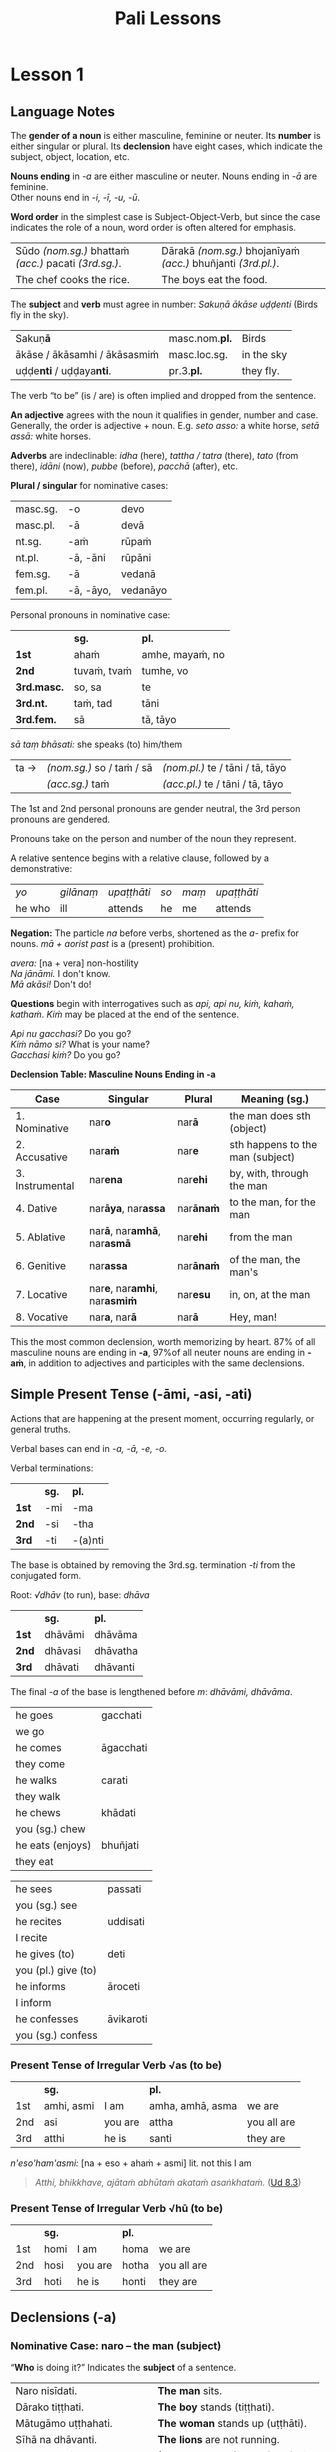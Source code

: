 #+LATEX_CLASS: memoir
#+LATEX_HEADER: \input{./pali-lessons-preamble.tex}
#+LANGUAGE: en_GB
#+OPTIONS: toc:nil tasks:nil ':t H:4 author:nil
#+TITLE: Pali Lessons
#+AUTHOR: The Bhikkhu Saṅgha

#+begin_export latex
\frontmatter

{\centering

{\Huge Pāḷi Lessons}

\bigskip
\href{https://vinaya-class.github.io}{https://vinaya-class.github.io}

{\scshape\small last updated on}\\
\today

}

\bigskip
\tableofcontents*

\mainmatter
#+end_export

* Tasks                                                            :noexport:
** editing

check vocabulary
format vocab pages

Vocab csv + BPC exec.

Bril font for lang cheat sheets

** publish only before classes

Pali Chat

Pali Poem

Pali Crossword

* Notes                                                            :noexport:
** upasampada chant

sabbadukkanissarananibbāna saccakirinatthāya
imaṁ kāsāvaṁ gahetvā

** what have I lost?

uid:sn2.18/en/sujato

“Well then, ascetic, do you sorrow?”
“Tena hi, samaṇa, socasī”ti?

“What have I lost, sir?”
“Kiṁ jīyittha, āvuso”ti?

How does discontent not
Kathaṁ taṁ ekamāsīnaṁ,

overwhelm you as you sit alone?”
aratī nābhikīratī”ti.

** they don't neglect retreat

uid:an5.73/en/sujato

Furthermore, a mendicant thinks about and considers the teaching in their heart, examining it with the mind as they learned and memorized it.

Puna caparaṁ, bhikkhu, bhikkhu yathāsutaṁ yathāpariyattaṁ dhammaṁ cetasā anuvitakketi anuvicāreti manasānupekkhati.

They spend their days thinking about that teaching. But they neglect retreat, and are not committed to internal serenity of heart.

So tehi dhammavitakkehi divasaṁ atināmeti, riñcati paṭisallānaṁ, nānuyuñjati ajjhattaṁ cetosamathaṁ.

That mendicant is called one who thinks a lot, not one who lives by the teaching.

Ayaṁ vuccati, bhikkhu: ‘bhikkhu vitakkabahulo, no dhammavihārī’.

** dancing, singing, playing instruments, games

corruptor of families
dance here, sister
singing, etc

They danced, sang, played instruments, and performed.
naccantipi gāyantipi vādentipi lāsentipi,

While the women were dancing, singing, playing instruments, and performing, so would they.
naccantiyāpi naccanti, naccantiyāpi gāyanti, naccantiyāpi vādenti, naccantiyāpi lāsenti, gāyantiyāpi naccanti, gāyantiyāpi gāyanti, gāyantiyāpi vādenti, gāyantiyāpi lāsenti, vādentiyāpi naccanti, vādentiyāpi gāyanti, vādentiyāpi vādenti, vādentiyāpi lāsenti, lāsentiyāpi naccanti, lāsentiyāpi gāyanti, lāsentiyāpi vādenti, lāsentiyāpi lāsenti;

They played various games: eight-row checkers, ten-row checkers, imaginary checkers, hopscotch, pick-up-sticks, dice, tip-cat, painting with the hand, ball games, leaf flutes, toy plows, somersaults, toy windmills, toy measures, toy carriages, toy bows, letter guessing, thought guessing, mimicking deformities.
aṭṭhapadepi kīḷanti, dasapadepi kīḷanti, ākāsepi kīḷanti, parihārapathepi kīḷanti, santikāyapi kīḷanti, khalikāyapi kīḷanti, ghaṭikāyapi kīḷanti, salākahatthenapi kīḷanti, akkhenapi kīḷanti, paṅgacīrenapi kīḷanti, vaṅkakenapi kīḷanti, mokkhacikāyapi kīḷanti, ciṅgulakenapi kīḷanti, pattāḷhakenapi kīḷanti, rathakenapi kīḷanti, dhanukenapi kīḷanti, akkharikāyapi kīḷanti, manesikāyapi kīḷanti, yathāvajjenapi kīḷanti.

They trained in elephant riding, in horsemanship, in carriage riding, in archery, in swordsmanship.
Hatthismimpi sikkhanti, assasmimpi sikkhanti, rathasmimpi sikkhanti, dhanusmimpi sikkhanti, tharusmimpi sikkhanti,

And they ran in front of elephants, horses, and carriages, and they ran backward and forward.
hatthissapi purato dhāvanti, assassapi purato dhāvanti, rathassapi purato dhāvantipi ādhāvantipi, ⧫

They whistled, clapped their hands, wrestled, and boxed.
usseḷentipi, apphoṭentipi, nibbujjhantipi, muṭṭhīhipi yujjhanti,

They spread their outer robe on a stage and said to the dancing girls, “Dance here, Sister,” and they made gestures of approval. And they misbehaved in a variety of ways.
raṅgamajjhepi saṅghāṭiṁ pattharitvā naccakiṁ evaṁ vadanti—“idha, bhagini, naccassū”ti, nalāṭikampi denti, vividhampi anācāraṁ ācaranti.

** cords of sensuality not allowable

If gold and money were proper for them, then the five kinds of sensual stimulation would also be proper.

Yassa kho, gāmaṇi, jātarūparajataṁ kappati, pañcapi tassa kāmaguṇā kappanti.

And if the five kinds of sensual stimulation are proper for them, you should definitely regard them as not having the qualities of an ascetic or a follower of the Sakyan.

Yassa pañca kāmaguṇā kappanti (…), ekaṁsenetaṁ, gāmaṇi, dhāreyyāsi assamaṇadhammo asakyaputtiyadhammoti.

** looking into eyes

laughing, chatting, etc

They enjoy it and like it and find it satisfying.
So taṁ assādeti, taṁ nikāmeti, tena ca vittiṁ āpajjati.

This is a break, taint, stain, or mar in celibacy.
Idampi kho, brāhmaṇa, brahmacariyassa khaṇḍampi chiddampi sabalampi kammāsampi.

** yo pana

tena kho pana samayena āyasmā mahākassapo ...

bhikkhuniyā:
- with a bhikkhunī
- fem dat sg of bhikkhunī

saddhiṁ:
- ind, prep (+instr)
- together (with); with

saṁvidhāya:
- ger of saṃvidahati, trans (+acc)
- arranging; organising; planning

saṃvidahati:
- pr, trans (+acc)
- arranges; organises; plans

yo pana bhikkhu:
- idiom, pron + ind + masc
- a monk who; whichever monk

yo:
- pron, masc.nom.sg. of ya
- whoever; whatever; whichever

pana:
- indeclineable
- moreover; and so; but; or; however

kho pana:
- idiom, ind + ind
- and now; but; and next; indeed

kho:
- ind, emph
- indeed; surely; certainly; truly

tena kho pana samayena
- idiom, pron + ind + ind + masc, instr for loc sg
- now at that time; now on that occasion

tena:
- pron, masc & nt instr sg of ta
- with him; by him; with that; by that

ta:
- pron, base
- that

samayo:
- masc, from sameti (meets with / agrees with)
- time; occasion; lit. come together

aparena samayena:
- idiom, adj + masc
- at another time; later

** Vocabulary

khajjati
- pr, pass of khādati

paharam dadeyya
goes to the forest

odana


| gacchati | pr. goes  |
| khādati  | pr. eats  |
| carati   | pr. walks |
| deti     | pr. gives |

iti
idha
bhikkhu
samudaya

odana
- masc./nt. rice; boiled rice; food; lit. wet stuff; boiled in water

rūpa
vedanā
atthaṅgamo

anissita
- pp. (+abl) detached (from); disengaged (from); separated (from); independent (of)

viharati
ca
va
loka

khādati
- to eat

thālaka
- masc. small bowl; cup; vessel

upādiyati
- pr. (+acc) grasps; holds (onto)

sa-
vīta-
rāga
dosa
moha
pajānāti
dīgha
rassa
añchati

to drink
man
woman

bhamakāra: masc. turner; lathe operator [bhama + kāra]
* Lesson 1
** Language Notes

The *gender of a noun* is either masculine, feminine or neuter.
Its *number* is either singular or plural.
Its *declension* have eight cases, which indicate the subject, object, location, etc.

*Nouns ending* in /-a/ are either masculine or neuter. Nouns ending in /-ā/ are feminine.\\
Other nouns end in /-i, -ī, -u, -ū/.

*Word order* in the simplest case is Subject-Object-Verb, but since the case indicates the role of a noun, word order is often altered for emphasis.

| Sūdo /(nom.sg.)/ bhattaṁ /(acc.)/ pacati /(3rd.sg.)/. | Dārakā /(nom.sg.)/ bhojanīyaṁ /(acc.)/ bhuñjanti /(3rd.pl.)/. |
| The chef cooks the rice.                              | The boys eat the food.                                        |

The *subject* and *verb* must agree in number: /Sakuṇā ākāse uḍḍenti/ (Birds fly in the sky).

| Sakuṇ\textbf{ā}                        | masc.nom.\textbf{pl.} | Birds      |
| ākāse / ākāsamhi / ākāsasmiṁ          | masc.loc.sg.          | in the sky |
| uḍḍe\textbf{nti} / uḍḍaya\textbf{nti}. | pr.3.\textbf{pl.}     | they fly.  |

The verb "to be" (is / are) is often implied and dropped from the sentence.

*An adjective* agrees with the noun it qualifies in gender, number and case. \\
Generally, the order is adjective + noun. E.g. /seto asso:/ a white horse, /setā assā:/ white horses.

*Adverbs* are indeclinable: /idha/ (here), /tattha / tatra/ (there), /tato/
(from there), /idāni/ (now), /pubbe/ (before), /pacchā/ (after), etc.

#+latex: \bigskip

#+latex: \begin{multicols}{2}

*Plural / singular* for nominative cases:

| masc.sg. | -o        | devo     |
| masc.pl. | -ā        | devā     |
|----------+-----------+----------|
| nt.sg.   | -aṁ       | rūpaṁ    |
| nt.pl.   | -ā, -āni  | rūpāni   |
|----------+-----------+----------|
| fem.sg.  | -ā        | vedanā   |
| fem.pl.  | -ā, -āyo, | vedanāyo |

#+latex: \columnbreak

Personal pronouns in nominative case:

|             | *sg.*       | *pl.*           |
| *1st*       | ahaṁ        | amhe, mayaṁ, no |
| *2nd*       | tuvaṁ, tvaṁ | tumhe, vo       |
| *3rd.masc.* | so, sa      | te              |
| *3rd.nt.*   | taṁ, tad    | tāni            |
| *3rd.fem.*  | sā          | tā, tāyo        |

/sā taṃ bhāsati:/ she speaks (to) him/them

| ta → | /(nom.sg.)/ so / taṁ / sā | /(nom.pl.)/ te / tāni / tā, tāyo  |
|      | /(acc.sg.)/ taṁ           | /(acc.pl.)/  te / tāni / tā, tāyo |

#+latex: \end{multicols}
#+latex: \bigskip

The 1st and 2nd personal pronouns are gender neutral, the 3rd person pronouns are gendered.

Pronouns take on the person and number of the noun they represent.

A relative sentence begins with a relative clause, followed by a demonstrative:

| /yo/   | /gilānaṃ/ | /upaṭṭhāti/ | /so/ | /maṃ/ | /upaṭṭhāti/ |
| he who | ill       | attends    | he   | me    | attends    |

#+latex: \bigskip

#+latex: \begin{multicols}{2}

*Negation:* The particle /na/ before verbs, shortened as the /a-/ prefix for
nouns. /mā + aorist past/ is a (present) prohibition.

/avera:/ [na + vera] non-hostility \\
/Na jānāmi./ I don't know. \\
/Mā akāsi!/ Don't do!

#+latex: \columnbreak

*Questions* begin with interrogatives such as /api, api nu, kiṁ, kahaṁ, kathaṁ/.
/Kiṁ/ may be placed at the end of the sentence.

/Api nu gacchasi?/ Do you go?\\
/Kiṁ nāmo si?/ What is your name?\\
/Gacchasi kiṁ?/ Do you go?

#+latex: \end{multicols}

#+latex: \clearpage

*Declension Table: Masculine Nouns Ending in -a*

| Case            | Singular                                           | Plural           | Meaning (sg.)                    |
|-----------------+----------------------------------------------------+------------------+----------------------------------|
| 1. Nominative   | nar\textbf{o}                                      | nar\textbf{ā}    | the man does sth (object)        |
| 2. Accusative   | nar\textbf{aṁ}                                     | nar\textbf{e}    | sth happens to the man (subject) |
| 3. Instrumental | nar\textbf{ena}                                    | nar\textbf{ehi}  | by, with, through the man        |
| 4. Dative       | nar\textbf{āya}, nar\textbf{assa}                  | nar\textbf{ānaṁ} | to the man, for the man          |
| 5. Ablative     | nar\textbf{ā}, nar\textbf{amhā}, nar\textbf{asmā}  | nar\textbf{ehi}  | from the man                     |
| 6. Genitive     | nar\textbf{assa}                                   | nar\textbf{ānaṁ} | of the man, the man's            |
| 7. Locative     | nar\textbf{e}, nar\textbf{amhi}, nar\textbf{asmiṁ} | nar\textbf{esu}  | in, on, at the man               |
| 8. Vocative     | nar\textbf{a}, nar\textbf{ā}                       | nar\textbf{ā}    | Hey, man!                        |

This the most common declension, worth memorizing by heart. 87% of all masculine
nouns are ending in *-a*, \mbox{97\% of} all neuter nouns are ending in *-aṁ*, in
addition to adjectives and participles with the same declensions.

** Simple Present Tense (-āmi, -asi, -ati)

Actions that are happening at the present moment, occurring regularly, or general truths.

Verbal bases can end in /-a, -ā, -e, -o/.

#+latex: \bigskip
#+latex: {\centering\par
#+latex: \begin{multicols}{2}

Verbal terminations:

|       | *sg.* | *pl.*   |
| *1st* | -mi   | -ma     |
| *2nd* | -si   | -tha    |
| *3rd* | -ti   | -(a)nti |

The base is obtained by removing the 3rd.sg. termination /-ti/ from the conjugated form.

#+latex: \columnbreak

Root: /√dhāv/ (to run), base: /dhāva/

|       | *sg.*   | *pl.*    |
| *1st* | dhāvāmi | dhāvāma  |
| *2nd* | dhāvasi | dhāvatha |
| *3rd* | dhāvati | dhāvanti |

The final /-a/ of the base is lengthened before /m/: /dhāvāmi, dhāvāma/.

#+latex: \end{multicols}
#+latex: \par}
#+latex: \bigskip
#+latex: \begin{multicols}{2}
#+latex: \setlength{\columnseprule}{0pt}

| he goes             | gacchati                 |
| we go               | \fillin{4cm}{gacchāma}   |
| he comes            | āgacchati                |
| they come           | \fillin{4cm}{āgacchanti} |
| he walks            | carati                   |
| they walk           | \fillin{4cm}{caranti}    |
| he chews            | khādati                  |
| you (sg.) chew      | \fillin{4cm}{khādasi}    |
| he eats (enjoys)    | bhuñjati                 |
| they eat            | \fillin{4cm}{bhuñjanti}  |

#+latex: \columnbreak

| he sees             | passati                 |
| you (sg.) see       | \fillin{4cm}{passasi}   |
| he recites          | uddisati                |
| I recite            | \fillin{4cm}{uddisāmi}  |
| he gives (to)       | deti                    |
| you (pl.) give (to) | \fillin{4cm}{detha}     |
| he informs          | āroceti                 |
| I inform            | \fillin{4cm}{ārocemi}   |
| he confesses        | āvikaroti               |
| you (sg.) confess   | \fillin{4cm}{āvikarosi} |

#+latex: \end{multicols}

*** Present Tense of Irregular Verb √as (to be)

|     | *sg.*      |         | *pl.*            |             |
| 1st | amhi, asmi | I am    | amha, amhā, asma | we are      |
| 2nd | asi        | you are | attha            | you all are |
| 3rd | atthi      | he is   | santi            | they are    |

\bigskip

/n'eso'ham'asmi:/ [na + eso + ahaṁ + asmi] lit. not this I am

#+begin_quote
/Atthi, bhikkhave, ajātaṁ abhūtaṁ akataṁ asaṅkhataṁ./ ([[https://suttacentral.net/ud8.3/pli/ms][Ud 8.3]])

\fillin{12cm}{There is, monks, an unborn, unoriginated, uncreated, unfabricated.}
#+end_quote

*** Present Tense of Irregular Verb √hū (to be)

|     | *sg.* |         | *pl.* |             |
| 1st | homi  | I am    | homa  | we are      |
| 2nd | hosi  | you are | hotha | you all are |
| 3rd | hoti  | he is   | honti | they are    |

** Declensions (-a)
*** Nominative Case: naro -- the man (subject)

"*Who* is doing it?" Indicates the *subject* of a sentence.

| Naro nisīdati.                            | *The man* sits.                    |
| Dārako tiṭṭhati.                           | *The boy* stands (tiṭṭhati).        |
| Mātugāmo uṭṭhahati.                        | *The woman* stands up (uṭṭhāti).    |
| Sīhā na dhāvanti.                         | *The lions* are not running.       |
| Jātā mīyanti.                             | *(Those who are) born* (they) die. |
| Mallako bhindati.                         | The cup breaks.                    |
| Abhisatto'va nipatati, vayo.[fn:thag-118] | Like a curse, it falls, *old age*. |

[fn:thag-118] [[https://suttacentral.net/thag1.118/pli/ms][Thag 118]]

*** Accusative Case: naraṁ -- the man (object)

*(a)* "*What* is he eating?" Indicates the *object* of a sentence.

#+latex: \renewcommand{\arraystretch}{1.8}

| I use *the requisite.*                                     | Parikkhāraṁ paṭisevāmi.                 |
| The birds eat *the seeds.* (/bīja/)                        | \fillin{8cm}{Sakuṇā bījāni bhuñjanti.}   |
| The lion doesn't see *the dogs.* (/sunakha/)               | \fillin{8cm}{Sīho sunakhe na passati.}  |
| The dogs are barking (/bhussati/) *at the moon.* (/canda/) | \fillin{8cm}{Sunakhā candaṁ bhussanti.} |

#+latex: \clearpage

| The disciple (/sāvaka/) eats the lion.                            | \fillin{8cm}{Sāvako sīhaṁ khādati.} |
| The lion eats the disciple.                                       | \fillin{8cm}{Sīho sāvakaṁ khādati.} |
| They fill up (/paripūreti/) the ocean (/sāgara/).[fn:yatha-chant] | \fillin{8cm}{Paripūrenti sāgaraṁ.}  |

#+latex: \normalArrayStrech

*(b)* "*Where* is he going to?" Indicates where the subject is *going to* or *going along*. \\
A.k.a. "the accusative of motion".

#+begin_quote
/Māluvābījaṁ sālamūle nipatati./ ([[https://suttacentral.net/mn45/pli/ms][MN 45]])

The māluva-seed (/māluvābīja/) falls *at the base of sal trees.* (/sālamūla/)

/Bhagavā kosalesu cārikaṁ carati.../ (Ud 5.9)

The Buddha was wandering in the land of the Kosalans...
#+end_quote

#+latex: \renewcommand{\arraystretch}{1.8}

| The elder is *going on a walk.*                     | \fillin{8cm}{Thero cārikaṁ carati.}      |
| The layman (/upāsaka/) doesn't go *to the village.* | \fillin{8cm}{Upāsako gāmaṁ na gacchati.} |
| We go up to (upasaṅkamati) the layman.               | \fillin{8cm}{Upāsakaṁ upasaṅkamāma.}     |
| The men run *to the barn.* (/koṭṭhāgāra/)            | \fillin{8cm}{Narā koṭṭhāgāraṁ dhāvanti.}  |
| The birds fly *to the sal trees.* (/sālarukkha/)    | \fillin{8cm}{Sakuṇā sālarukkhe uḍḍenti.}  |
| We enter (/pavisati/) *the hut.* (/agāra/)          | \fillin{8cm}{Agāraṁ pavisāma.}           |

#+latex: \normalArrayStrech

** Exercises
*** Translate

#+latex: \renewcommand{\arraystretch}{1.8}

| Saṅgho uposathaṁ karoti.                                    | \fillin{8cm}{The Sangha performs the uposatha.}                      |
| Āpattiṁ āvikaroti.                                          | \fillin{8cm}{He confesses the offense.}                              |
| Suññāgāraṁ pavisāmi.                                        | \fillin{8cm}{I enter the empty hut.}                                 |
| Rukkhamūle gacchāma.                                        | \fillin{8cm}{We go to the roots of trees.}                           |
| Cattāro satipaṭṭhānā satta bojjhaṅge paripūrenti.[fn:mn-118] | \fillin{8cm}{The 4 found. of mindf. fulfil the 7 fact. of enligh.  } |

#+latex: \normalArrayStrech

*** Extra Challenge: Pāli Chat

/Idha pubbaṇhasamayaṁ Ericeiraṁ piṇḍāya pavisāmi./

This morning I am entering Ericeira for alms-round.

/Bhante, ayyo āgacchatu, idha nisīdatu./

Venerable, may the Ven. come and sit here.

| Good morning!                            | Supubbaṇho bhante/āvuso.              |
| Good morning everyone.                   | Supubbaṇho sabbesaṁ.                 |
| Thank you.                               | Anumodāmi.                           |
| You're welcome.                          | Svāgato.                             |
| I (we) must go.                          | Handa dāni mayaṁ gacchāma.           |
| Go at your convenience.                  | Yassadāni tvaṁ kālaṁ maññasī.        |
| See you tomorrow.                        | Suve.                                |
| Sorry.                                   | Kāruññaṁ.                            |
| Yes.                                     | Āma, bhante.                         |
| No.                                      | No hetaṁ, bhante.                    |
| Never mind (leave it aside).             | Tiṭṭhatu, bhante.                     |
| Excuse me!                               | Okāsa, bhante.                       |
| Please sit.                              | Nisīdatha.                           |
| How are you? (I hope you are enduring.)  | Kacci te bhante khamanīyaṁ?          |
| I hope you all are well.                 | Kacci vo khamanīyaṁ.                 |
| I am alright.                            | Khamanīyaṁ me, āvuso.                |
| I am not well.                           | Na me, bhante, khamanīyaṁ.           |
| I didn't understand.                     | Aññāṇamāpādi.                         |
| Why is that?                             | Taṁ kissa hetu?                      |
| It is very hot / cold today.             | Ajjaṁ uṇhakālaṁ / sītakālaṁ.        |
| Where is the market?                     | Kattha / Kuhiṁ antarāpaṇaṁ?          |
| What is your name?                       | Kinnāmosi?                           |
| My name is ...                           | Ahaṁ bhante ... nāma.                |
| What is your preceptor's name?           | Ko nāma te upajjhāyo?                |
| My preceptor's name is Ven. ...          | Upajjhāyo me bhante āyasmā ... nāma. |
| aṇha (m.)                                 | day                                  |
| sāya (nt.)                               | night                                |
| samaya (m.)                              | time; occasion                       |
| supubbaṇha [su + pubba + aṇha]            | good morning                         |
| pubbaṇhasamayaṁ                          |                                      |
| sumajjhanhika [su + majjha + anha + ika] | good midday                          |
| majjhanhikasamayaṁ                       |                                      |
| susāyanha [su + sāya + anha]             | good evening                         |
| sāyanhasamayaṁ                           |                                      |

([[https://suttacentral.net/an3.155/en/sujato][AN 3.155, Morning]])

* Lesson 2
** Review Exercises

#+latex: \renewcommand{\arraystretch}{1.8}

| \fillin{8cm}{The elders make an effort.}            | Therā viriyaṁ ārabhanti (/begins; undertakes/).  |
| \fillin{8cm}{They give ear.}                        | Te sotaṁ odahanti (/applies; gives/).            |
| \fillin{8cm}{Who seeks privacy, he wants solitude.} | Yo rahāyati (seeks privacy), so vivekaṁ icchati. |
| \fillin{8cm}{Discontent is a dauther of Māra.}      | Aratī eko māradhītaro.                           |
| \fillin{8cm}{He gives her the cloth.}               | So tā dussaṁ (cloth) deti.                       |
| The man eats rice.                                  | \fillin{8cm}{Naro bhattaṁ bhuñjati.}             |
| The men are cooking.                                | \fillin{8cm}{Narā pacanti.}                      |
| I go up to the man.                                 | \fillin{8cm}{Naraṁ upasaṅkamati.}                |
| I see the moon.                                     | \fillin{8cm}{Candaṁ passāmi.}                    |
| You (pl.) don't see the dogs.                       | \fillin{8cm}{Sunakhe na passatha.}               |
| The boys are running.                               | \fillin{8cm}{Dārakā dhāvanti.}                   |
| You are sitting here.                               | \fillin{8cm}{Idha nisīdasi.}                     |
| She comes from there.                               | \fillin{8cm}{Sā tato āgacchati.}                 |
| We run to the boys.                                 | \fillin{8cm}{Mayaṁ dārake dhāvāma.}              |

#+latex: \normalArrayStrech

** Declensions (-a)
*** Vocative Case: nara / narā -- Hey, man!

Used when addressing people directly: "Hey layman, come here!" /Ehi upāsak\textbf{a}!/

Vocative singular: all stems ending in /-a, -i, -u/ remain unchanged, the final long /-ī, -ū/ become short.

Vocative plural: same form as the nominative plural.

#+latex: \bigskip
#+latex: {\centering\par
#+latex: \begin{multicols}{2}

| stem   | sg.    | pl.              |
|--------+--------+------------------|
| Buddha | Buddha | Buddhā           |
| muni   | muni   | munī             |
| garu   | garu   | garū             |
| senānī | senāni | senānī, senānino |
| vidū   | vidu   | vidū             |
| go     | go     | gāvo             |

#+latex: \columnbreak

Some special vocative forms:

- /Bho, he:/ Hello / hey! (sg.)
- /Bhavanto/ (pl.)
- /āvuso/ (sg.)
- /bhante/ (sg.)

#+latex: \end{multicols}
#+latex: \par}

#+latex: \clearpage

*** Imperative Verbs

#+latex: {\centering\par
#+latex: \begin{multicols}{2}

|       | *sg.* | *pl.*   |
| *1st* | -mi   | -ma     |
| *2nd* | -hi   | -tha    |
| *3rd* | -tu   | -(a)ntu |

#+latex: \columnbreak

|       | *sg.*          | *pl.*    |
| *1st* | dhāvāmi        | dhāvāma  |
| *2nd* | dhāva, dhāvāhi | dhāvatha |
| *3rd* | dhāvatu        | dhāvantu |

#+latex: \end{multicols}
#+latex: \par}

Before /-hi/, the final /-a/ is lenghened: /dhāvāhi/. The /-hi/ may be dropped and the /-ā/ shortened: /dhāva/.

The imperative in Pali can express a supplication, a blessing, a command, a gentle advice or a curse.

The particle /mā/ is used to express a prohibition.

| /dhāvāmi/  | I may run / May I run / Let me run.             |
| /dhāvatha/ | Run! / You may run / May you run / Let you run. |
| /dhāvatu/  | He may run / May he run / Let him run.          |

#+latex: \renewcommand{\arraystretch}{1.8}

| Buddho paṭiggaṇhā\textbf{tu} accayantaṃ. | \fillin{8cm}{May the Buddha accept (that) transgression.} |
| Phāsu (comfortably) vihara\textbf{tu}!  | \fillin{8cm}{Let him live comfortably!}                   |
| Vassasataṁ jīv\textbf{a}!               | \fillin{8cm}{May you live 100 years!}                     |
| Samitaṁ (calm) ved\textbf{ehi}!         | \fillin{8cm}{May you feel calm!}                          |
| \textbf{Mā} gaccha!                     | \fillin{8cm}{Don't go!}                                   |
| Kāmarāgena \textbf{mā} ḍayhatha (burn)!  | \fillin{8cm}{May you not burn with sensual desire!}       |
| Kilese tap\textbf{antu} (burn)!         | \fillin{8cm}{May they burn the defilements!}              |
| Suṇātu me bhante saṅgho ...              | \fillin{8cm}{Let the Sangha hear me.}                     |
| Pārisuddhiṁ āyasmanto ārocetha.         | \fillin{8cm}{Let the Venerables declare purity.}          |

#+latex: \normalArrayStrech

*** Instrumental Case: narena -- with, by, because of the man

*"With whom/what? By whom/what? By means of, because of whom/what?"*

/Buddhena/: with the Buddha, by the Buddha, by means of the Buddha, because of the Buddha.

Final /-a/ of the stem becomes /-ena/: /Buddha/ → /Buddhena/.

In the singular case, to the stems ending in /i, ī, u, ū/, the ending /-nā/ is added. The final long vowel of the stem becomes short.

In the plural case, the final long vowel becomes long and /-hi/ is added.

|                   |   | *sg.*                  | *pl.*                  |
| ācariya (teacher) | → | ācariyena              | ācariyehi              |
| paṇḍita (sage)     | → | \fillin{4cm}{paṇḍitena} | \fillin{4cm}{paṇḍitehi} |
| senānī (general)  | → | senāninā               | senānīhi               |
| garu (guru)       | → | garunā                 | garūhi                 |
| vidū (seer)       | → | vidunā                 | vidūhi                 |
| viññū (wise man)  | → | \fillin{4cm}{viññunā}  | \fillin{4cm}{viññūhi}  |

The particles *saddhiṁ, saha* used with the instrumental case, expresses the meaning of *"together with / accompanied by"*.

*Saddhiṁ* is added after a noun, *saha* is used as a preposition.

#+latex: \renewcommand{\arraystretch}{1.8}

| Buddhena saddhiṁ                                    | together with the Buddha                             |
| \fillin{8cm}{ācariyena / ācariyā saddhiṁ}           | together with the teacher                            |
| \fillin{8cm}{viññūhi saddhiṁ}                       | together with the wise men                           |
| Etena saccena suvatthi hotu.[fn:snp-2-1]            | \fillin{8cm}{By this truth may there be well-being.} |
| \fillin{8cm}{Ahaṃ mittena saddhiṃ gāmaṁ gacchāmi.} | I, together with a friend, go to the village.        |
| \fillin{8cm}{Mātugāmena saddhiṃ cārikaṁ carati.}    | He wanders about with a woman. (/mātugāma/)          |

| Aṭṭhi tacena onaddhaṁ, saha vatthebhi[fn:vatthebhi]\space sobhati. (MN 82) |                                        |
| \fillin{10cm}{A bone covered with skin; it looks beautiful with clothes.} |                                        |

#+latex: \normalArrayStrech

- /onaddha/: pp. of onandhati, covered (with); wrapped (with)
- /vattha/: nt. cloth; clothes; robe
- /sobhati/: shines (in); looks beautiful (in)

*** Dative Case: narāya / narassa -- to the man, for the man

# Maitreya: p.47

*"To whom/what? For whom/what?"*

Singular: final /-a/ of the stem becomes /-āya/ and /-assa/.

/Buddhāya, Buddhassa/: to or for the Buddha.

#+begin_quote
Saṅgho imaṃ kaṭhinadussaṃ āyasmato Amarassa deti. ([[https://suttacentral.net/pli-tv-kd7/pli/ms][Vin. Kd 7]])
#+end_quote

To the stems ending in /i, ī, u, ū/, the ending /-no/ and /-ssa/ are added.

| Homage to the Buddha.                            | \fillin{8cm}{Namo Buddhāya / Buddhassa.}                          |
| It leads to Nibbāna.                             | \fillin{8cm}{Nibbānāya saṁvattati.}                               |
| We eat the almsfood not for fun or indulgence... | \fillin{8cm}{Mayaṁ piṇḍapātaṁ bhuñjāma neva davāya, na madāya...} |

#+begin_quote
Dasa atthavase:
(1.) saṅghasuṭṭhutāya,
(2.) saṅghaphāsutāya,
(3.) dummaṅkūnaṁ puggalānaṁ \mbox{niggahāya},
(4.) pesalānaṁ bhikkhūnaṁ phāsuvihārāya, ... ([[https://suttacentral.net/an10.31/pli/ms][AN 10.31]])
#+end_quote

*** Genitive Case: narassa -- of the man, the man's

# Maitreya: p.48

*"Of whom/what? Whose?"*

Singular: /-ssa/ is added to the final /-a/.

Genitive singular forms of other nouns are the same as the Dative singulars.

|        |                     | Dative             | Genitive                      |
|--------+---------------------+--------------------+-------------------------------|
| Buddha | Buddhassa           | to/for the Buddha  | of the Buddha, the Buddha's   |
| muni   | munino, munissa     | to/for the hermit  | of the hermit, the hermit's   |
| senānī | senānino, senānissa | to/for the general | of the general, the general's |
| garu   | garuno, garussa     | to/for the teacher | of the teacher, the teacher's |
| vidū   | viduno, vidussa     | to/for the seer    | of the seer, the seer's       |

The irregular /go/ (cow, ox) has two forms: /gavassa, gāvassa/ (to/for the cow, of the cow, the cow's).

#+begin_quote
/Na kho pana mayaṁ passāma āyasmato upasenassa kāyassa vā aññathattaṁ indriyānaṁ vā vipariṇāmaṁ./

But we don't see any impairment in the body or deterioration of Ven. Upasena's faculties. (SN 35.69)
#+end_quote

#+latex: \renewcommand{\arraystretch}{1.8}

| \fillin{8cm}{Fire, having rose up, burns down the householder's house.}       | Aggi uṭṭhāya (/rose up/) gahapatikassa gehaṁ (/house/) ḍahati (/burns down/). |
| \fillin{8cm}{The cooks cook the rice for the householder's servants.}         | Sūdehi gahapatino sevakānaṁ odano pacanti.                                   |
| \fillin{8cm}{Taken away by thieves, the householder's oxen vanished.}         | Corehi haritvā, gahapatino gāvo naṭṭho (/vanished/).                          |
| \fillin{8cm}{The darkness was dispelled by the sun's light.}                  | Suriyassa ālokena andhakāro (/darkness/) apagato (/lit. gone away/).         |
| We don't see the change of the body of the man.                               | \fillin{8cm}{Na passāma manussassa kāyassa vipariṇāmaṁ.}                     |
| By means of the Teaching, men go to the far shore.                            | \fillin{8cm}{Manussā dhammena pāraṁ gacchanti.}                              |
| The man's oxen were lost / vanished.                                          | \fillin{8cm}{Purisassa goṇo / gāvo naṭṭho.}                                   |
| Rice cooked by the cook was eaten (/khādito/) by the beggar's (/yācaka/) dog. | \fillin{8cm}{Sūdena pacito odano yācakassa sunakhena khādito.}               |

#+latex: \normalArrayStrech

** Optative or Potential Verbs: May / Should (-eyya)

# Gair: p.53

#+latex: {\centering\par
#+latex: \begin{multicols}{2}

Verbal terminations:

|       | *sg.*         | *pl.*           |
| *1st* | -eyyāmi, -emi | -eyyāma, -ema   |
| *2nd* | -eyyāsi, -esi | -eyyātha, -etha |
| *3rd* | -eyya, -e     | -eyyuṁ          |

#+latex: \columnbreak

Root: /√dhāv/ (to run), base: /dhāva/

|       | *sg.*               | *pl.*                 |
| *1st* | dhāveyyāmi, dhāvemi | dhāveyyāma, dhāvema   |
| *2nd* | dhāveyyāsi, dhāvesi | dhāveyyātha, dhāvetha |
| *3rd* | dhāveyya, dhāve     | dhāveyyuṁ             |

#+latex: \end{multicols}
#+latex: \par}

Irregular forms:

#+latex: {\centering\par
#+latex: \begin{multicols}{2}

/√as/ (to be), /atthi/

|       | *sg.*        | *pl.*                |
| *1st* | siyaṁ, assaṁ | assāma               |
| *2nd* | siyā, assa   | assatha              |
| *3rd* | siyā, assa   | siyuṁ, assu, siyaṁsu |

#+latex: \columnbreak

/√kar/ (to do, make, work), /karo/

|       | *sg.*                 | *pl.*                 |
| *1st* | kareyyāmi, kayirāmi   | kareyyāma, kayirāma   |
| *2nd* | kareyyāsi, kayirāsi   | kareyyātha, kayirātha |
| *3rd* | kareyya, kayirā, kare | kareyyuṁ, kayiruṁ     |

#+latex: \end{multicols}
#+latex: \par}

The optative generally indicates that the situation is hypothetical. It is often used to imply sense of "if".

#+begin_quote
/Yadā tumhe, bhaddiya, attanāva jāneyyātha.../ ([[https://suttacentral.net/an4.193/pli/ms][AN 4.193]])

\fillin{10cm}{When (if) you, Bhaddiya, know this by yourself...}
#+end_quote

The optative cam imply a polite imperative, "it would be good if you..."

#+begin_quote
/Ime dhammā kusalā ... hitāya sukhāya saṁvattantī'ti,/

\fillin{10cm}{These things are wholesome ... lead to long-term happiness,}

/atha tumhe, kālāmā, upasampajja (undertaking, attaining) vihareyyātha./ ([[https://suttacentral.net/an3.65/pli/ms][AN 3.65]])

\fillin{10cm}{then, Kālāmas, you should undertake them and abide in them...}
#+end_quote

*** Optative of √as (to be) has two forms

| 1st | assaṁ | I could be   | assāma         | we could be   |
|     | siyaṁ |              | --             |               |
|-----+-------+--------------+----------------+---------------|
| 2nd | assa  | you could be | assatha        | you could be  |
|     | siyā  |              | --             |               |
|-----+-------+--------------+----------------+---------------|
| 3rd | assa  | he could be  | assu           | they could be |
|     | siyā  |              | siyaṁsu, siyuṁ |               |

#+begin_quote
/Aho vata mayaṁ na maraṇadhammā assāma!/ (DN 22)

If only we could not be of the nature to die!
#+end_quote

** Future Passive Participle: Should Be Done (-tabba)

A.k.a. the gerundive form, formed by adding /-tabba, -anīya, -ya/ either to the
present active base or to the verbal root. In the root, /i → e/ and /u → o/.
The final /-ā/ of the root is changed into /e/ before /-ya/, and /y/ is reduplicated.

#+latex: \bigskip
#+latex: {\centering\par
#+latex: \begin{multicols}{2}

| √dā  | dātabba, deyya   | should be given       |
| √nī  | nettabba         | should be led         |
| √su  | sotabba          | should be listened to |
| dese | desetabba | should be expounded |

#+latex: \columnbreak

| √kar | kātabba, karaṇīya | should be done   |
| √ñā  | ñātabba, ñeyya   | should be known  |
| √pā  | peyya            | should be drunk  |
| kiṇā  | kīṇeyya           | should be bought |

#+latex: \end{multicols}
#+latex: \par}

** Exercises
*** Translate

#+latex: \renewcommand{\arraystretch}{1.8}

| TODO | \fillin{8cm}{TODO} |
|      | \fillin{8cm}{}     |
|      | \fillin{8cm}{}     |
|      | \fillin{8cm}{}     |
|      | \fillin{8cm}{}     |
|      | \fillin{8cm}{}     |

#+latex: \normalArrayStrech

#+latex: \clearpage

*** Readings

Kusalañca hidaṁ, bhikkhave, bhāvitaṁ ahitāya dukkhāya saṁvatteyya, nāhaṁ evaṁ vadeyyaṁ: "kusalaṁ, bhikkhave, bhāvethā"ti. ([[https://suttacentral.net/an2.11-20/pli/ms][AN 2.11-20]])

(bhāvetha + iti → bhāvethā'ti, a + i → ā)

-----

Yo pana bhikkhu sañcicca pāṇaṁ jīvitā voropeyya, pācittiyaṁ. ([[https://suttacentral.net/pli-tv-bu-vb-pc61/pli/ms][Pc 61]])

Sikkhamānena, bhikkhave, bhikkhunā aññātabbaṁ paripucchitabbaṁ paripañhitabbaṁ. (Pc 71)

# Yo pana bhikkhu sañcicca manussaviggahaṁ jīvitā voropeyya satthahārakaṁ vāssa pariyeseyya maraṇavaṇṇaṁ vā saṁvaṇṇeyya maraṇāya vā samādapeyya ... ([[https://suttacentral.net/pli-tv-bu-vb-pj3/pli/ms][Pr 3]])

Yo pana bhikkhu otiṇṇo vipariṇatena cittena mātugāmena saddhiṁ kāyasaṁsaggaṁ samāpajjeyya ... (Sg 2)

- /vipariṇamati/: he changes, alters, distorts
- /vipariṇata/: changed, altered, distorted (pp. vipariṇamati)
- /viparinatena/: with/by a changed, altered, distorted state

# Yo pana bhikkhu bhikkhussa duṭṭhullaṁ āpattiṁ anupasampannassa āroceyya, aññatra bhikkhusammatiyā, pācittiyaṁ. (Pc 9)

Yo pana bhikkhu bhikkhussa kupito anattamano pahāraṁ dadeyya, pācittiyaṁ. (Pc 74)

Agilānena bhikkhunā eko āvasathapiṇḍo bhuñjitabbo. Tato ce uttariṁ bhuñjeyya, pācittiyaṁ. (Pc 31)

-----

Suṇātu me bhante saṅgho. \\
Ajj'uposatho paṇṇaraso. \\
Yadi saṅghassa pattakallaṁ, \\
saṅgho uposathaṁ kareyya, \\
pāṭimokkhaṁ uddisseyya.

Kiṁ saṅghassa pubba-kiccaṁ? \\
Pārisuddhiṁ āyasmanto ārocetha. \\
Pāṭimokkhaṁ uddisissāmi. \\
Taṁ sabbeva santā sādhukaṁ \\
suṇoma manasikaroma. \\
Yassa siyā āpatti, so āvikareyya. \\
Asantiyā [na + santi + yā] āpattiyā tuṇhī bhāvitabbaṁ. \\
Tuṇhī-bhāvena kho pan'āyasmante \\
pārisuddhā ti vedissāmi.

(Nidāna)

*** Extra Challenge: Crossword

#+begin_export latex
\begin{Puzzle}{13}{9}%
\input{./crosswords/assets/cw-01.txt}
\end{Puzzle}

\vspace*{\baselineskip}

\input{./crosswords/cw-01-clues.tex}

\ifanswerkey

\vspace*{\baselineskip}

\PuzzleSolution[true]

\begin{Puzzle}{13}{9}%
\input{./crosswords/assets/cw-01.txt}
\end{Puzzle}

\fi
#+end_export

* Lesson 3
** Review Exercises

#+latex: \renewcommand{\arraystretch}{1.8}

| \fillin{8cm}{May all misfortunes be avoided, may all illness be dispelled.} | Sabbītiyo vivajjantu sabbarogo vinassatu.               |
| \fillin{8cm}{Go away, beings!}                                              | Paṭikkamantu bhūtāni![fn:an-4-67]                        |
| \fillin{8cm}{We are obstructed by birth and death.}                         | Mayaṁ otiṇṇā amha jātijarāmaraṇena.[fn:ratanattaya]     |
| \fillin{8cm}{There is no equal to the Tathāgata.}                           | Na samo (equal to) atthi tathāgatena.[fn:snp-2-1-simpl] |
| Homage to him, the Blessed One.                                             | \fillin{8cm}{Namo tassa bhagavato.}                     |
| May all beings be happy.                                                    | \fillin{8cm}{Sabbe sattā sukhī hontu.}                  |
| Come here, layman!                                                          | \fillin{8cm}{Ehi / Āgacchāhi upāsaka!}                  |
| The elder goes to the village with the disciple (/sāvaka/).                 | \fillin{8cm}{Thero sāvakena gāmaṁ gacchati.}            |
| The elder gives the robe to the disciple.                                   | \fillin{8cm}{Thero sāvakassa cīvaraṁ deti.}             |

/īti:/ (f.) calamity; misfortune; lit. it comes [√i + ti]

/vivajjati:/ avoids

/vinassati:/ disappears

/paṭikkamati:/ returns; steps back; recedes; goes away

/bhūta:/ (nt.) living being; lit. become [√bhū + ta]

#+latex: \normalArrayStrech

** Indeclinables and Idioms

#+latex: \begin{multicols}{2}

*ca* follows a noun or a verb to express:

*(1) and; both*

Placed after each joined word:

/Thero bhikkhu sabrahmacārīnaṁ piyo *ca* hoti manāpo *ca* garu *ca* bhāvanīyo *ca.*/

A senior monk is well-liked *and* pleasing, *and* honoured *and* respected by his fellow companions in the holy life. (AN 5.4)

Placed *once* after the last item of a list:

/Ahaṁ kasāmi vapāmi \textbf{ca.}/ \\
I plow and sow.

/assā gāvo ajā eḷakā \textbf{ca}/ \\
horses, cattle, sheep *and* goats

*(2) but; although; and if*

na hi verena verāni,\\
sammant'īdha kudācanaṁ,\\
averena \textbf{ca} sammanti,\\
esa dhammo sanantano.

/(Dhp 5)/

#+latex: \columnbreak

*vā:* follows a noun or a verb to express *either ... or*:

/So vā sā vā gacchatu./ May either he or she go.

/Bhikkhu araññagato vā rukkhamūlagato vā suññāgāragato vā nisīdati./

*ce:* if, *no ce:* if not

*sace:* if

*tato ce uttari*: if more than that

/tato ce uttariṁ nikkhippeyya.../

/no ce abhinipphādeyya.../ (NP 10)

*kiṁ nu kho:* How indeed? Why on earth?

*saddhiṁ, saha:* with, together with.

*idha:* (1) here; now; in this world; (2) in this case.

*pecca:* after death

*puna:* again; once more

*paraṁ:* after; beyond

*puna caparaṁ:* idiom. and what is more; and so too [puna + ca + paraṁ]

#+latex: \end{multicols}

#+latex: \begin{multicols}{2}

*yo pana bhikkhu:* idiom. a monk who;\\
but whichever monk

*yo:* pron. whoever; whatever;\\
whichever (masc.nom.sg. of /ya/)

#+latex: \columnbreak

*pana:* moreover; and so; but; or; however

*bhikkhu pan'eva:* [pana + eva], now, if...; further, ...

*eva:* only; just; merely

*h'eva:* hi + eva (with emphasis)

*yathā:* like; as; according to; how

*yathā yathā:* in whatever way

#+latex: \end{multicols}

/Ahaṃ bhante tisaraṇena saha aṭṭhasīlāni (nt.acc.pl.) yācāmi./

/Yathā parisaṁ alaṁ dassanāya gantuṁ, tathā ayaṁ bhikkhusaṅgho./ (AN 4.190)

/Yathārūpaṁ parisaṁ alaṁ yojanagaṇanānipi dassanāya gantuṁ./ (AN 4.190)

# An assembly such as this is worth traveling many leagues to see.

/Idha modati pecca modati, katapuñño ubhayattha modati./ (Dhp 16)

- /modati:/ is happy; enjoys himself [√mud + *a + ti]
- /muditā/: fem. happiness (for); appreciation [√mud + ita + ā]
- /katapuñña:/ adj. who has made merit; has gained spiritual wealth [kata + puñña]
- /ubhayattha/: ind. in both cases; on both sides; lit. both matters [ubhaya + attha]

/Idha, bhikkhave, bhikkhu kāye[fn:kaye-note] kāyānupassī viharati .../ (DN 22)

/Puna gehaṁ na kāhasi/ (Dhp 154)

- /geha:/ nt. house; dwelling [√gah + a]
- /kāhasi:/ fut. (+acc) you will make; you will build [√kar + o + si]
- /kāhati:/ fut. (+acc) he will do; he will make [√kar + o + ti]

/Puna caparaṁ, bhikkhave, bhikkhu imameva kāyaṁ.../ (DN 22)

/Yo pana bhikkhu bhikkhuṁ.../ \\
/Yo pana bhikkhu bhikkhussa / anupasampannassa.../ \\
/Yo pana bhikkhu bhikkhuniyā saddhiṁ saṁvidhāya.../

/saṁvidhāya:/ gerund of /saṁvidahati/ [saṁ + vi + √dhā + a + ti], arranges, organises, plans

** Gerund (e.g. bhavitvā)

# Maitreya, p.27
# Gair, p.70
# Duroiselle, p.74

A.k.a. "absolutive form" or "indeclinable past participle".

The gerund in Pāli expersses a *completed or continuing action* in such statements as "having gone" or "after going".

*The suffix /-tvā/ or /-tvāna/* is added to the verbal stem. The final /-a/ of the
stem is replaced by /-i/ (forming the infinitive stem).

For verbs with a present stem ending in /-e/, /-tvā/ is added directly.

For other verbs, /-tvā/ is added directly to the verb root rather than the
present or infinitive stem. The root may undergo changes, and there are many
irregular forms.

#+latex: \bigskip
#+latex: \begin{multicols}{2}

| bhavati (is, becomes)   | bhavitvā         |
| gacchati (goes)         | gantvā           |
| labhati (gets, obtains) | labhitvā, laddhā |
| neti (leads)            | netvā            |
| deseti (teaches)        | desetvā          |
| karoti (does)           | katvā            |

#+latex: \columnbreak

| suṇāti (hears)         | sutvā           |
| pivati (drinks)       | pitvā           |
| passati (sees)        | disvā           |
| deti / dadāti (gives) | datvā           |
| jānāti (knows)        | ñatvā / jānitvā |

#+latex: \end{multicols}

#+begin_quote
/Mayaṁ taṁ dhammaṁ sutvā evaṁ jānāma.../ Having heard the teaching we know thus... (Morning chanting)

/Atha kho aññataro brāhmaṇo yena bhagavā ten'upasaṅkami; upasaṅkamitvā bhagavatā saddhiṁ sammodi./

Then a certain Brahman approached the Blessed One. Having approached, he greeted (exchanged greetings with) the Blessed One. ([[https://suttacentral.net/an2.11-20/pli/ms][AN 2.16]])
#+end_quote

#+latex: \renewcommand{\arraystretch}{1.8}

| Ahaṁ odanaṁ bhuñjitvā, pattaṁ dhovitvā, dante sodhetvā, sālaṁ gacchāmi.                  |
| \fillin{12cm}{After eating the food, I rinse my bowl, clean my teeth and go to the hall.} |

#+latex: \normalArrayStrech

/... yathārupe adinnādāne rājāno coraṁ gahetvā/ (Pr 2)

*The suffix -ya* is also used to form gerunds. These are common with with verbs having a prefix.

/pahāya:/ [pa + √hā + ya], having abandoned. Gerund of /pajahati/: giving up; abandoning.

/pañca nīvaraṇe pahāya:/ having abandoned the five hindrances

/pariyādāya:/ [pari + √ādā + ya], having taken over. Gerund of /pariyādāti:/ takes, grasps.

/cittaṁ pariyādāya tiṭṭhati:/ having taken over the mind, it remains.

#+begin_quote
Vivekaṁ, anuruddhā, kāmehi vivekaṁ akusalehi dhammehi pītisukhaṁ nādhigacchati ... tassa abhijjhāpi
... byāpādopi ... thinamiddhampi ... uddhaccakukkuccampi ... vicikicchāpi ...
aratīpi ... tandīpi cittaṁ pariyādāya tiṭṭhati. ([[https://suttacentral.net/mn68/pli/ms][MN 68]])
#+end_quote

#+latex: \begin{multicols}{2}

/viveka:/ (m.) seclusion; discrimination

/nādhigacchati:/ does not get to; does not obtain

/abhijjhā:/ (f.) wanting; lit. over thinking

/byāpāda:/ (m.) ill will; lit. going wrong

/thinamiddha:/ (nt.) dullness; sloth

#+latex: \columnbreak

/uddhaccakukkucca:/ (nt.) restlessness; agitation

/vicikicchā:/ (f.) doubt; uncertainty

/aratī:/ (f.) discontent; dislike

/tandī:/ (f.) laziness; tiredness

#+latex: \end{multicols}

#+latex: \renewcommand{\arraystretch}{1.8}

| Chandañca ruciñca ādāya voharati. (Sg 11)                       | \fillin{8cm}{He speaks with our given consent and approval.}                      |
| Sace so coretvā idha āgacceyya, ahaṁ daṇḍeyyāmi.                | \fillin{8cm}{If, after stealing, he might come here, I may punish (him).}         |
| So tatra gantvā idha āgacchati.                                 | \fillin{8cm}{He, having gone there, comes here.}                                  |
| Idha nisīditvā mā rodāhi, tatra gacchāhi, gantvā bhutvā sayāhi. | \fillin{8cm}{Sitting here, don't cry, go there, having gone and eaten, lie down.} |
| \fillin{8cm}{So tatra nisīditvā tato uṭṭhāti.}                   | After sitting down there, he stands up from there (/uṭṭhāti/).                     |
| \fillin{8cm}{Mayaṁ ajja idha vasitvā suve tahiṁ gacchāma.}      | After staying (/vasati/) here today, tomorrow we go there.                        |
| \fillin{8cm}{Rukkhaṁ agginā jhāpetvā masiṁ kareyya.}            | After burning (/jhāyati/) the tree with fire, they may make ash (/masi/).         |
| \fillin{8cm}{Te idha āgantvā pacitvā gacchanti. }               | Having come here, having cooked, they go.                                         |
| \fillin{8cm}{Tvaṁ buñjitvā pivitvā sayasi.}                     | Having eaten, having drunk, you lie down.                                         |

#+latex: \normalArrayStrech

** Infinitive (e.g. bhavituṁ)

# Maitreya: Lesson 9, p.27
# Bodhirasa: Class 9

The infinitive verbal form expresses a *purpose*.
It is formed by adding /-(i)tuṁ/ to the root.
Generally the infinitive stands before the verb or predicate.

#+latex: \begin{multicols}{2}

*root + -tuṁ*

| √dā  | dātuṁ           | to give        |
| √gam | ga\textbf{n}tuṁ | to go          |
| √han | hantuṁ          | to kill        |
| √kar | k\textbf{ā}tuṁ  | to do, to make |
| √ñā  | ñātuṁ           | to know        |

#+latex: \columnbreak

*root + -ituṁ*

| √car   | carituṁ   | to walk  |
| √jīv   | jīvituṁ   | to live  |
| √har   | harituṁ   | to carry |
| √han   | hanituṁ   | to kill  |
| √pucch | pucchituṁ | to ask   |

#+latex: \end{multicols}

| So idha *vasituṁ* icchati.                    | He wishes *to stay* here.                    |
| Ahaṁ buddhaṁ *passituṁ* araññaṁ gacchissāmi. | I will go to the forest *to see* the Buddha. |

The infinitive may be translated as "to see" / "in order to see" / "for the purpose of seeing".

#+latex: \renewcommand{\arraystretch}{1.8}

| Ahaṁ bhuñjitvā sayituṁ (/lie down, sleep/) na icchāmi.             | \fillin{8cm}{Having eaten, I don't want to lie down.} |
| Mayaṁ idāni atra bhutvā vapituṁ (/sow/) tahiṁ (/there/) gacchāma. | \fillin{8cm}{Now, we eat here and go there to sow.}   |
| \fillin{8cm}{Āma, ahaṁ jānāmi, tvaṁ carituṁ icchasi.}             | Yes, I know you like to walk.                         |
| \fillin{8cm}{Mayaṁ ketuṁ tahiṁ na gacchāma.}                      | We don't go there to buy.                             |
| \fillin{8cm}{Mayaṁ hantuṁ na icchāma.}                             | We don't like to kill.                                |

#+latex: \normalArrayStrech

** Declensions (-a)
*** Locative Case: nare / naramhi / narasmiṁ -- in, on, at the man

# Maitreya: p.50

"*Where* is it happening?" Indicates the location of the action, and expresses
the sense of *in*, *on*, *at*, or *among*.

The locative singular is formed by adding /-smiṁ/ or /-mhi/ to the stem. A final
long vowel in the stem is shortened. Stems ending in /-a/ have a special form,
in which the /-a/ becomes /-e/: /Buddhe/.

The locative plural is formed by adding /-su/ to the stem. Before /-su/, the
final /-a/ becomes /-e/: /Buddhesu/. Other short vowels can optionally become
long or remain short.

|        | *sg.*                             | *pl.*                  |
| Buddha | Buddhe, Buddhasmiṁ, Buddhamhi     | Buddhesu               |
| paṇḍita | \fillin{4cm}{paṇḍite, paṇḍitamhi}  | \fillin{4cm}{paṇḍitesu} |
| muni   | munismiṁ, munimhi                 | munisu, munīsu         |
| senānī | senānismiṁ, senānimhi             | senānīsu               |
| garu   | garusmiṁ, garumhi                 | garusu, garūsu         |
| vidū   | vidusmiṁ, vidumhi                 | vidūsu                 |
| viññū  | \fillin{4cm}{viññusmiṁ, viññumhi} | \fillin{4cm}{viññūsu}  |
| go     | gave, gāve, gavasmiṁ, gāvasmiṁ,   | gavesu, gāvesu,        |
|        | gavamhi, gāvamhi                  | gosu                   |


#+begin_quote
/Ekaṁ samayaṁ bhagavā bhoganagare viharati ānandacetiye./

[...] /asukasmiṁ nāma āvāse saṅgho viharati sathero sapāmokkho/ ([[https://suttacentral.net/an4.180/pli/ms][AN 4.180]])
#+end_quote

#+latex: \renewcommand{\arraystretch}{1.8}

| The lion walks *in the village.*                                     | Sīho *gāme / gāmamhi / gāmasmiṁ* carati. |
| \fillin{8cm}{The wise men are delighted in the Buddha.}              | Viññuno Buddhe pasannā.                  |
| \fillin{8cm}{Now rain falls, (so) don't go out.}                     | Idāni devo vassati, mā bahi gacchittha.  |
| \fillin{8cm}{Today many men assemble in the village.}                | Ajja bahū manussā gāme sannipatanti.     |
| Monkeys (/makkaṭa/) move about (/vicarati/) on trees.                 | \fillin{8cm}{Makkaṭā rukkhesu vicaranti.} |
| They, having seen the disadvantage (/ādīnava/) in sensual pleasures, | \fillin{8cm}{Te kāmesu ādīnavaṁ disvā,}  |
| go forth (/pabbajati/) in the bhikkhu-saṅgha.                         | \fillin{8cm}{bhikkhu-saṅghe pabbajanti.}  |

#+latex: \normalArrayStrech

#+latex: \clearpage

*** Ablative Case: narā / naramhā / narasmā -- from, out of the man

# Maitreya, p.39

*From whom/what? From where? Out of whom/what?*

/Buddhasmā/: from the Buddha, out of the Buddha.

Final /-a/ of the stem becomes /-ā/, /-amhā/ or /-smā/: /Buddha/ → /Buddhasmā/.
To the stems ending in /i, ī, u, ū/, the ending /-smā/ instead of /-nā/ may be
added. The final long vowel of the stem becomes short.

*The plural* is formed with /-bhi/. The final /-a/ becomes /e/: /Buddhebhi/.
Short final vowels /i, u/ become long: /munībhi, garūbhi/. The /-bhi/ often
becomes /-hi/, e.g.: /Buddhehi, munīhi, senānīhi, garūhi, vidūhi/.

|                  |   | *sg.*               | *pl.*           |
| munī (hermit)    | → | muninā, munismā     | munībhi, munīhi |
| senānī (general) | → | senāninā, senānismā | senāhi          |
| garu (teacher)   | → | garunā,  garusmā    | garūhi          |
| vidū (seer)      | → | vidunā, vidusmā     | vidūhi          |
| padīpa (lamp)    | → | padīpamhā           | padīpehi        |

(Some forms have no occurrence in the Chaṭṭha Saṅgāyana corpus.)

# Maitreya: p.41

*The suffix /-to/* forms adverbs with an ablative sense. /Buddhato/: from the Buddha. E.g.: /munito, senānito, garuto, viduto/.

The particle *vinā* adds the meaning of *without*:

/Buddhaṁ (acc.) vinā, Buddhena (instr.) vinā, Buddhamhā vinā (abl.):/ without
the Buddha, apart from the Buddha.

Not to be confused with nominative forms:

/Saṅkhato:/ nom.sg. of /saṅkhata:/ [saṁ + √kar + ta], pp. of saṅkharoti. Created, conditioned, fabricated.\\
/Saṅkanto:/ nom.sg. of /saṅkanta:/ [saṁ + √kam + ta], pp. of saṅkamati. Moved over, shifted, transferred.

# Duroselle: p.89
# Gair: p.40

| from far, from the further shore | pārato                 |
| from near, from the near shore   | orato                  |
| away from suffering              | \fillin{4cm}{dukkhato} |
| from everywhere                  | \fillin{4cm}{sabbato}  |
| from the lamp                    | \fillin{4cm}{padīpato} |

*The suffix /-to/* can also form indeclinable adverbs: /dukkhato/ can be translated as ablative "from suffering", or an adverb "as suffering".

/parato/: (1) abl. [para + to], from far \\
/parato/: (2) ind. as another; as alien

/parato ca ghoso:/ word of another

/Saṅkhāre parato passa, dukkhato mā ca attato./ ([[https://suttacentral.net/sn8.4/pli/ms][SN 8.4]])

#+latex: \clearpage

** Pronouns

#+latex: \begin{multicols}{2}

Personal pronouns (nominative)

|             | *sg.*              | *pl.*                 |
| *1st*       | ahaṁ               | amhe, mayaṁ, no       |
|             | \fillin{2cm}{I}    | \fillin{2cm}{we}      |
| *2nd*       | tuvaṁ, tvaṁ        | tumhe, vo             |
|             | \fillin{2cm}{thou} | \fillin{2cm}{you lot} |
| *3rd.masc.* | so, sa             | te                    |
|             | \fillin{2cm}{he}   | \fillin{2cm}{they}    |
| *3rd.nt.*   | taṁ, tad           | tāni                  |
|             | \fillin{2cm}{it}   | \fillin{2cm}{they}    |
| *3rd.fem.*  | sā                 | tā, tāyo              |
|             | \fillin{2cm}{she}  | \fillin{2cm}{they}    |

#+latex: \columnbreak

Possessive pronouns (genitive)

| *sg.*                  | *pl.*                   |
| mama, mayhaṁ, me       | amhākaṁ, no             |
| \fillin{2cm}{mine, my} | \fillin{2cm}{ours, our} |
| tava, tuyhaṁ, te       | tumhākam                |
| \fillin{2cm}{your(s)}  | \fillin{2cm}{your(s)}   |
| tassa                  | tesaṁ                   |
| \fillin{2cm}{your(s)}  | \fillin{2cm}{your(s)}   |
| tassa                  | tesaṁ                   |
| \fillin{2cm}{its}      | \fillin{2cm}{their(s)}  |
| tassā                  | tāsaṁ                   |
| \fillin{2cm}{hers}     | \fillin{2cm}{their(s)}  |

#+latex: \end{multicols}

| ta → | /(nom.sg.)/ so / taṁ / sā | /(nom.pl.)/ te / tāni / tā, tāyo  |
|      | /(acc.sg.)/ taṁ           | /(acc.pl.)/  te / tāni / tā, tāyo |

** Exercises
*** Translate

# See examples in Maitreya: Lesson 11, Subject of a Predicate

#+latex: \renewcommand{\arraystretch}{1.8}

| \fillin{8cm}{Like rivers full of water...}                           | Yathā vārivahā pūrā...                                       |
| \fillin{8cm}{All the boys are crying:}                               | Sabbepime dārakā rodanti:                                    |
| \fillin{8cm}{Give congee, give rice, give food!}                     | Yāguṁ detha, bhattaṁ detha, khādanīyaṁ dethā. (Pc 65)       |
| \fillin{8cm}{He, from the breakup of the body, from after death...}  | So, kāyassa bhedā (abl.), paraṁ maraṇā (abl.)...[fn:sn-42-3] |
| \fillin{8cm}{(Due to the) first jhāna there is delight in solitude.} | Paṭhamena jhānena suññāgāre abhirati. (Pr 4, Pc 8)            |
| The elder goes to the village by air.                                | \fillin{8cm}{Thero ākāsena gāmaṁ gacchati.}                  |
| A bhikkhu gives to a bowl to a bhikkhu.                              | \fillin{8cm}{bhikkhu bhikkhussa pattaṁ deti}                 |
| A bhikkhu walks to a village with a bhikkhunī.                       | \fillin{8cm}{bhikkhu bhikkhuniyā gāmaṁ carati}               |

#+latex: \normalArrayStrech

/vāri:/ (nt.) water

/vāha:/ (adj.) carrying; leading

/pūra:/ (adj.) full (of); filled (with)

*** Readings

#+begin_quote
Aggato ve pasannānaṁ, \\
aggaṁ dhammaṁ vijānataṁ; \\
Agge buddhe pasannānaṁ, \\
dakkhiṇeyye anuttare.

Agge dhamme pasannānaṁ, \\
virāgūpasame sukhe; \\
Agge saṅghe pasannānaṁ, \\
puññakkhette anuttare.

([[https://suttacentral.net/an4.34/pli/ms][AN 4.34]])
#+end_quote

- /agga:/ adj. highest; supreme;
- /pasanna/ adj. (+gen or +loc) who has faith (in); who has confidence (in); lit. settled [pa + √sad + na]

-----

Tatra ce so bhikkhu pubbe appavārito upasaṅkamitvā cīvare vikappaṁ āpajjeyya... (NP 8)

So ce dūto taṁ veyyāvaccakaraṁ saññāpetvā taṁ bhikkuṁ upasaṅkamitvā evaṁ vadeyya... (NP 10)

------

Na, bhikkhave, āyatakena gītassarena dhammo gāyitabbo. Yo gāyeyya, āpatti dukkaṭassā"ti.

# You shouldn’t sing the Teaching with a drawn-out voice.
# If you do, you commit an offense of wrong conduct.”

Tena kho pana samayena bhikkhū sarabhaññe kukkuccāyanti. Bhagavato etamatthaṁ ārocesuṁ.

# Being afraid of wrongdoing, the monks did not chant. They told the Buddha.

"Anujānāmi, bhikkhave, sarabhaññan"ti. ([[https://suttacentral.net/pli-tv-kd15/en/brahmali][Vin. Kd 15]])

# "I allow chanting."

-----

Maṇḍapeyyamidaṁ, bhikkhave, brahmacariyaṁ, satthā sammukhībhūto.

# This spiritual life is the cream, mendicants, and the Teacher is before you.

Tasmātiha, bhikkhave, vīriyaṁ ārabhatha appattassa pattiyā, anadhigatassa
adhigamāya, asacchikatassa sacchikiriyāya.

# So you should rouse up energy for attaining the unattained, achieving the unachieved, and realizing the unrealized, thinking:

"Evaṁ no ayaṁ amhākaṁ pabbajjā avañjhā bhavissati saphalā saudrayā.

# ‘In this way our going forth will not be wasted, but will be fruitful and fertile.

Yesañca mayaṁ paribhuñjāma
cīvara-piṇḍapāta-senāsana-gilānappaccayabhesajja-parikkhāraṁ tesaṁ te kārā
amhesu mahapphalā bhavissanti mahānisaṁsā"ti.

# And our use of robes, almsfood, lodgings, and medicines and supplies for the sick shall be of great fruit and benefit for those who offered them.'

evañhi vo, bhikkhave, sikkhitabbaṁ. ([[https://suttacentral.net/sn12.22/en/sujato][SN 12.22]])

# That's how you should train.

-----

Yathā, mahārāja, kocideva puriso padīpato padīpaṁ padīpeyya, kiṁ nu kho so,
mahārāja, padīpo padīpamhā saṅkanto'ti? ([[https://suttacentral.net/mil3.5.5/pli/ms][Mil 3.5.5]])

-----

Dānaṃ dadantu saddhāya, sīlaṃ rakkhantu sabbadā.

\fillin{12cm}{May they give gifts with conviction, may they always maintain virtue.}

Bhāvanābhiratā hontu, gacchantu devatā-gatā[fn:: Dukkhappattā... chant]

\fillin{8cm}{May they delight in meditation, may they go to the devas.}

-----

Ye naṁ dadanti saddhāya, \\
vippasannena cetasā; \\
Tameva annaṁ bhajati, \\
asmiṁ loke paramhi ca. ([[https://suttacentral.net/sn1.43/pli/ms][SN 1.43]])

#+latex: \addtocontents{toc}{\clearpage}

* Lesson 4
** Review Exercises

| \fillin{8cm}{Those who, devoted, firm-minded,}                                           | Ye suppayuttā manasā daḷhena                                           |
| \fillin{8cm}{apply themselves to Gotama's message}                                       | nikkāmino gotamasāsanamhi (gotamassa sāsanamhi)                       |
| \fillin{8cm}{they, with no seed, no desire for growth,}                                  | Te khīṇa-bījā aviruḷhi-chandā                                          |
| \fillin{8cm}{enlightened, go out like this flame.}                                       | Nibbanti dhīrā yathā’yam padīpo (Snp 2.1)                             |
| \fillin{8cm}{A disciple of the fully awakened Buddha delights in the ending of craving.} | Sammā-sambuddhassa sāvako ramati taṇhāya khayasmiṁ. (Dhp 187, simpl.) |
| \fillin{8cm}{To many refuges they go, to mountains and forest glades}                    | Bahuṁ ve saraṇaṁ yanti pabbatāni vanāni ca (Dhp 188)                  |
| \fillin{8cm}{They dwell detached, not grasping at anything in the world.}                | Anissito ca viharati, na ca kiñci loke upādiyati. (DN 22)             |

/nikkāmī:/ striving (in); active (in); lit. going out [nī + √kam + *ī]

** Adverbs of Time

# Bodhirasa: Class 5

Adverbs in general are indeclinable. Adverbs of time describe *when* the action
is done, they often come *first* in the sentence.

#+latex: \begin{multicols}{2}

| pubbe    | before, previously      |
| āyatiṁ   | in future               |
| dāni     | now                     |
| yadā     | when, whenever          |
| pacchā   | afterwards              |
| ajja     | today                   |
| tadā     | then                    |
| sadā     | always                  |
| sāyaṁ    | late, in the evening    |
| kadā     | when                    |

#+latex: \columnbreak

| idāni    | now                     |
| pāto     | in the morning          |
| ekadā    | one day                 |
| suve     | tomorrow                |
| purā     | formerly, earlier       |
| atippago | too early               |
| aciraṁ   | recently, soon          |
| ciraṁ    | for a long time         |
| atisāyaṁ | late at night, too late |
| kālena   | at the proper time      |

#+latex: \end{multicols}

** Future Tense (-issāmi, -issasi, -issati)

# Bodhirasa: Class 5
# Maitreya: Lesson 5

The future tense, apart from an action in the future, can also express a
condition, a possibility, or a statement of eternal truth, as well as a mild
form of imperative.

Future verbs can be formed by inserting /-issa/ between the base and the
present tense verbal ending.

For verbs ending in /-e/, insert /-ssa/: /dese + ssa + āma → desessāma/ (we will teach)

The verb /atthi/ (he is) is not used in the future tense, /bhavissati/ is used instead.

| *sg.*               |             | *pl.*                |                 |
| bhav\textbf{issāmi} | I will be   | bhav\textbf{issāma}  | we will be      |
| bhav\textbf{issasi} | you will be | bhav\textbf{issatha} | you all will be |
| bhav\textbf{issati} | he will be  | bhav\textbf{issanti} | they will be    |

"Bhavissati" often expresses the idea of "should be".

#+latex: \renewcommand{\arraystretch}{1.8}

| Na uccāsoṇḍaṁ paggahetvā kulāni upasaṅkamissāmī'ti. (AN 7.61) | I should not approach families intoxicated with pride. |
| Parisuddho no kāyasamācāro bhavissati. (MN 39)                | \fillin{8cm}{Our bodily behaviour should be purified.} |
| \fillin{8cm}{brāhmaṇā karissanti ...}                          | Brahmans will do ....                                  |

#+latex: \normalArrayStrech

** Present Participle (-nt, -māna)

# Maitreya: Lesson 22, p.70
# Bodhirasa: Class 10

The present participle describes the action that the subject (a noun) is doing, hence it is a *verbal adjective*.

It is formed by adding /-nt/ or /-māna/ to the verbal base.
The final /-e/ becomes /-aya/ before /-māna/. The long /-ā/ is shortened.

| √gam | gaccha | gacchant, gacchamāna, gacchāna | going    |
| √dā  | data   | dadant, dadamāna, dadāna       | giving   |
| √kī  | kiṇā    | kiṇant, kiṇamāna, kiṇāna        | buying   |
| √dis | dese   | desent, desayamāna, desayāna   | teaching |
| √as  | sa     | santa, samāna                  | existing |
| √bhū | bhava  | bhavanta                       | being    |
| √car | cara   | caranta, caramāna              | walking  |

Irregular forms:

| √as    | sa   | santa, samāna            | being, existing |
| √kar   | karo | karont, karumāna, karāna | doing, making   |

The present participles are declinable, they agree with the noun in gender, number and case.

/gacchant → (nom.sg.) gacchaṁ, gacchanto (nom.pl) gacchanto, gacchantā/

#+begin_quote
dīghaṁ vā assasanto "dīghaṁ assasāmī"ti pajānāti (MN 118)

Maggaṁ kho pana me gacchantassa kāyo kilanto. (AN 8.80) \\
But while walking my body got tired.

\bigskip

... suvaṇṇaṁ (gold) vā chijjamānaṁ (loosen) patati. (falls) (Pr 2)

... gold falls after being cut loose.
#+end_quote

Since the present participles are verbs, they can take an object in the accusative case:

#+begin_quote
"*abhippamodayaṁ cittaṁ* assasissāmī"ti sikkhati (MN 118)

- abhippamodati → (prp.) abhippamodayanta: [abhi + pa + √mud + *aya + nta] \\
  gladdening; pleasing;

No ce abhinipphādeyya, tato ce *uttariṁ vāyamamāno* taṁ cīvaraṁ abhinipphādeyya, nissaggiyaṁ pācittiyaṁ. (NP 10)

- vāyamamāno: prp. of vāyamati: [vi + ā + √yam + a + ti] makes an effort (to)

#+latex: \clearpage

/Puriso passeyya maccha-gumbaṁ carantaṁ tiṭṭhantaṁ./ (MN 39)

- maccha-gumbaṁ (school of fish) = masc.acc.sg
- carantaṁ = masc.acc.sg
- tiṭṭhantaṁ = masc.acc.sg

\fillin{12cm}{A man could see schools of fish wandering around and remaining still.}

\bigskip

Seyyathāpi bhikkhave makkaṭo araññe pavane caramāno... (SN 12.61)

- makkato = masc.nom.sg
- caramāno = masc.nom.sg

\fillin{12cm}{Just like, monks, a monkey roaming around in a forest wilderness...}
#+end_quote

** Adjectives

# Bodhirasa: Class 11
# Maitreya: Lesson 12, p.34

Adjectives in Pāli must agree with the noun they qualify in gender, number and case.
E.g. /seto asso:/ a white horse, /setā assā:/ white horses.

Generally a single adjective stands before the noun it qualifies, but many adjectives follow after the noun.

/kuṭumbiko aḍḍho mahaddhano mahābhogo:/ the head of a family, wealthy, has much money, has great property

A noun may act as a qualifier predicate, and should agree with its subject in case:

/puttā manussānaṁ vatthu:/ children are men's wealth

Adjectives as predicates should agree with the subject in gender, number and case:

#+begin_quote
/Kāmā hi citrā madhurā manoramā;/

/citra:/ diverse, /madhura:/ sweet, lovely, /manorama:/ delightful, lit. mind pleasing [mano + rama]

\fillin{12cm}{Sensual pleasures are diverse, sweet, delightful;}

/aviddasū yattha sitā puthujjanā./ (Thag 19.1)

\fillin{12cm}{an ignorant ordinary person is bound to them.}
#+end_quote

*Natthi* (there is/are not) and *musā* can be used as predicates[fn:predicate]:

#+latex: \renewcommand{\arraystretch}{1.8}

| Saṅkhārā sassatā natthi | \fillin{8cm}{There are no eternal conditioned things} |
| taṁ musā               | \fillin{8cm}{it's a lie}                              |

#+latex: \normalArrayStrech

*Past participles* as predicate:

#+begin_quote
/Apārutā tesaṁ amatassa dvārā, ye sotavanto pamuñcantu saddhaṁ;/ (SN 6.1)

Opened are the gates of the deathless for them, let the hearers show faith.
#+end_quote

#+latex: \clearpage

*Pronouns* as adjectives agree with the noun in gender, number and case.

/So puriso:/ that man, /te purisā:/ those men.

\bigskip

# Maitreya: p.36

#+latex: \renewcommand{\arraystretch}{1.8}

| The body grows.                                 | \fillin{8cm}{Kāyo vaḍḍhati.}          |
| He is poor.                                     | \fillin{8cm}{So appabhogo.}          |
| They are wealthy.                               | \fillin{8cm}{Te mahābhogā.}          |
| \fillin{8cm}{Where does that elder live now?}   | So thero idāni kuhiṁ vasati?         |
| \fillin{8cm}{Why does that evil man come here?} | So pāpako puriso kasmā idhāgacchati? |
| \fillin{8cm}{Where is she reborn?}              | Kuhiṁ sā paccājāyati?                |

#+latex: \normalArrayStrech

#+latex: \begin{multicols}{2}

/vaḍḍhati:/ grows

/appabhogo:/ poor; with few assets

#+latex: \columnbreak

/mahābhogo:/ wealthy; with great assets

/paccājāyati:/ is born again

#+latex: \end{multicols}

/Sace manussattaṁ āgacchati yattha yattha paccājāyati (again-born) appabhogo hoti./ (MN 135)

\fillin{12cm}{If he comes back to the human state, then wherever he is reborn he is poor.}

** Indeclinables and Idioms

#+latex: \begin{multicols}{2}

*kho pana:* idiom. and now; but; and next; indeed

*kho:* emph. indeed; surely; certainly; truly

*tena kho pana samayena:* \\
idiom. pron. + ind. + ind. + masc., instr. for loc.sg. \\
now at that time; now on that occasion

*tena:* pron. masc. & nt.instr.sg. of /ta/ \\
with him; by him; with that; by that

#+latex: \columnbreak

*samaya:* masc. [saṁ + √i + *a] \\
from sameti (meets with / agrees with) \\
time; occasion; lit. come together

*aparena samayena:* idiom. at another time; later

*aparena:* after, beyond; later on

*aññatra samayā:* idiom. except at the right time

#+latex: \end{multicols}

** Exercises
*** Translate

#+latex: \renewcommand{\arraystretch}{1.8}

\fillin{12cm}{}

| \fillin{8cm}{My mind will rise (stand) above all worldly things.}                  | Sabbalokā ca me mano vuṭṭhahissati.[fn::AN 6.102]                         |
| \fillin{8cm}{What are you doing while living here?}                                | Tumhe idha kiṁ kurumānā viharatha?                                       |
| \fillin{8cm}{The servants of the housewife eat the fruits falling from the trees.} | Rukkhehi patantāni phalāni gahapatāniyā sevakā bhuñjanti.                |
| \fillin{8cm}{The farmers sing songs in the fields.}                                | Khetthesu kassakā gītāni gāyanti.                                        |
| \fillin{8cm}{Men become very devoted to monks who live in a forest dwelling.}      | Araññe senāsane viharantesu bhikkūsu manussā bhiyyo pasīdanti.           |
| Where will you stay there, after going from here?                                  | \fillin{8cm}{Tvaṁ ito gantvā tatra kuhiṁ vasissati?}                     |
| Don't talk while eating.                                                           | \fillin{8cm}{Bhuñjantā mā sallapatha.}                                   |
| Wealth does not follow the person who is dying.                                    | \fillin{8cm}{Dhanaṁ mīyantaṁ / marantaṁ purisaṁ na anugacchati.}        |
| While walking up and down, he brought many small creatures to destruction.         | \fillin{8cm}{So caṅkamanto bahū khuddake pāṇino saṅghātaṁ āpādesi.}      |
| When the road becomes safe, then we shall set out from here.                       | \fillin{8cm}{Yadā maggo khemo bhavissati, tadā mayaṁ ito nikkhamissāma.} |

#+latex: \normalArrayStrech

#+latex: \clearpage

*** Readings

Yāvakīvañca, bhikkhave, bhikkhū abhiṇhaṁ sannipātā bhavissanti sannipātabahulā;
vuddhiyeva, bhikkhave, bhikkhūnaṁ pāṭikaṅkhā, no parihāni. ([[https://suttacentral.net/an7.23/pli/ms][AN 7.23]])

------

Sampanna-sīlā viharissāma sampanna-pāṭimokkhā, pāṭimokkha-saṃvara-saṃvutā
viharissāma ācāra-gocara-sampannā. (Sīl'uddesa-pāṭha)

-------

Sīlavā kho panāyamāyasmā pātimokkhasaṁvarasaṁvuto viharati ācāragocarasampanno
aṇumattesu vajjesu bhayadassāvī, samādāya sikkhati sikkhāpadesu. ([[https://suttacentral.net/an8.2/pli/ms][AN 8.2]])

# This monk is ethical, restrained in the monastic code, conducting themselves
# well and seeking alms in suitable places. Seeing danger in the slightest fault,
# they keep the rules they’ve undertaken.

-----

Yato kho tvaṁ, uttiya, sīlaṁ nissāya sīle patiṭṭhāya ime cattāro satipaṭṭhāne
evaṁ bhāvessasi, tato tvaṁ, uttiya, gamissasi maccudheyyassa pāran'ti. ([[https://suttacentral.net/sn47.16/pli/ms][SN 47.16]])

# When you develop these four kinds of mindfulness meditation, depending on and
# grounded on ethics, you'll pass beyond Death's domain.

------

Yathā kho pana paccekapuṭṭhassa veyyākaraṇaṁ hoti, \\
evamevaṁ evarūpāya parisāya yāvatatiyaṁ anusāvitaṁ hoti.

Yo pana bhikkhu yāvatatiyaṁ anusāviyamāne saramāno \\
santiṁ āpattiṁ nāvikareyya, \\
sampajānamusāvādassa hoti.

Sampajānamusāvādo kho \\
panāyasmanto antarāyiko dhammo vutto bhagavatā, \\
tasmā saramānena bhikkhunā āpannena visuddhāpekkhena \\
santī āpatti āvikātabbā, \\
āvikatā hissa phāsu hoti.

([[https://suttacentral.net/pli-tv-bu-pm/pli/ms][Nidāna]])

* Lesson 5
** Review Exercises

#+latex: \renewcommand{\arraystretch}{1.8}

| \fillin{8cm}{Why does that man depart now from here?}                       | Idāni kasmā so puriso ito nikkhamati?                                              |
| \fillin{8cm}{You converse with the wise man.}                               | Tumhe paṇḍitehi saddhiṁ sallapatha.                                                |
| \fillin{8cm}{The wise one dispels negligence by diligence.}                 | Paṇḍito appamādena pamādaṁ nudati.                                                 |
| \fillin{8cm}{We will today climb the mountain to see the seer's hermitage.} | Mayaṁ ajja isino assamaṁ daṭṭhuṁ pabbataṁ abhiruhissāma.                           |
| If you become lazy, you will not meditate and contemplate.                  | \fillin{8cm}{Sace tvaṁ kusīto / alaso bhaveyyāsi, na jhāyissasi nijjhāyissasi ca.} |
| If the cooks would not cook, where should we go to eat?                     | \fillin{8cm}{Sace sūdā na paceyyuṁ, mayaṁ bhuñjituṁ kuhiṁ gaccheyyāma?}           |
| One should defeat anger by means of non-anger.                              | \fillin{8cm}{Akkoddhena jine / jineyya kodhaṁ.}                                    |
| We read our lessons here, but you are playing over there.                   | \fillin{8cm}{Mayaṁ idha pāṭhe paṭhāma, tumhe pana tatra kīḷatha.}                   |

#+latex: \normalArrayStrech

** Adverbs of Place

*-ttha "place"*

| ta    | that       | + ttha | tattha (tatra) | there          |
| ima   | this       | + ttha | ettha          | here           |
| ya    | whatever   | + ttha | yattha (yatra) | wherever       |
| ka    | what?      | + ttha | kattha         | where?         |
| sabba | all, every | + ttha | sabbattha      | everywhere     |
| eka   | one        | + ttha | ekattha        | in one place   |
| añña  | another    | + ttha | aññattha       | somewhere else |

*-to "from a place"*

| ka      | what?    | + to | kuto      | from where               |
| ta      | that     | + to | tato      | from there               |
| eka     | one      | + to | ekato     | from one side            |
| pari    | around   | + to | parito    | from all around          |
| pura    | in front | + to | purato    | in front of              |
| samanta | all      | + to | samantato | from all every direction |

*-hiṁ*

| ka     | what?    | + hiṁ | kuhiṁ | where?   |
| ta     | that     | + hiṁ | tahiṁ | there    |
| ya     | whatever | + hiṁ | yahiṁ | wherever |

** Past Participle (-ta, -ita, -na)

# Maitreya: Lesson 15, p.43
# Bodhirasa: Class

Generally formed by adding /-ta, -ita, -na/ to the verbal root or base. Sandhi rules complicate the exact forms.

| rukkho patito (pp.nom. of patati)                     | the fallen tree                                          |
| antarāyiko dhammo vutto (pp.nom. of vacati) bhagavatā | said to be an obstacle by the Buddha                     |
| Pubbe'bhinno mallako.                                 | The cup is already broken.                               |
| Icchitaṃ patthitaṃ tumhaṃ khippameva samijjhatu.     | \fillin{8cm}{May your hopes and wishes succeed quickly.} |

#+latex: \begin{multicols}{2}

/icchati:/ wants; desires

/pattheti:/ wishes (for)

#+latex: \columnbreak

/khippaṁ:/ ind. quickly

/samijjhati:/ achieves; succeeds

#+latex: \end{multicols}

When the subject is in instrumental case, the past participle is passive.

#+latex: \renewcommand{\arraystretch}{1.8}

| \fillin{8cm}{Migo purisena diṭṭho.}                | The deer (/miga/) was seen by the man.                     |
| \fillin{8cm}{Vyādhena hataṁ migaṁ ahaṁ passāmi.} | I see the deer killed (/hata/) by the huntsman (/vyādha/). |
| \fillin{8cm}{Gāmamhā āgataṁ purisaṁ na passāmi.}  | I do not see the man that has come from the village.       |

#+latex: \normalArrayStrech

Some frequent examples:

| bhavati   | √bhū  | to be      | bhūta            | became      |
| passati   | √dis  | to see     | di\textbf{ṭṭ}ha   | seen        |
| gacchati  | √gam  | to go      | gata             | gone        |
| karoti    | √kar  | to do      | kata             | done        |
| labhati   | √labh | to get     | la\textbf{dd}ha  | received    |
| jānāti    | √ñā   | to know    | ñāta             | known       |
| bhāsati   | √bhās | to speak   | bhāsita          | spoken      |
| pabbajati | √vaj  | to go on   | pabbajita        | ordained    |
| ṭhahati    | √ṭhā   | to stand   | ṭhita             | stood       |
| bhāveti   | √bhū  | bhāve      | bhāvita          | developed   |
| deseti    | √dis  | dese       | desita           | preached    |
| passati   | √dis  | passa      | passita          | seen        |
| vedayati  | √vid  | vedaya     | vedayita         | experienced |
| chindati  | √chid | to cut     | chi\textbf{nn}a  | cut         |
| khīyati   | √khī  | to destroy | khīna            | destroyed   |
| nisīdati  | √sad  | to sink    | nisi\textbf{nn}a | seated      |
| pajahati  | √hā   | to abandon | pah\textbf{ī}na  | abandoned   |

#+latex: \clearpage

** Aorist Past Tense

# Bodhirasa: Class 4
# Maitreya: Lesson 8

#+latex: {\centering\par
#+latex: \begin{multicols}{2}

Verbal terminations:

|       | *sg.*  | *pl.*            |
| *1st* | -iṁ    | -(i)mhā, -(i)mha |
| *2nd* | -o, -i | -(i)ttha         |
| *3rd* | -i     | -(i)ṁsu, -uṁ     |

#+latex: \columnbreak

Root: /√dhāv/ (to run), base: /dhāva/

|       | *sg.*          | *pl.*              |
| *1st* | adhāviṁ        | adhāvimhā          |
| *2nd* | adhāvo, adhāvi | adhāvittha         |
| *3rd* | adhāvi         | adhāviṁsu, adhāvuṁ |

#+latex: \end{multicols}
#+latex: \par}

The /a-/ is prefixed to the verbs, but optionally it may be dropped, e.g.
/dhāviṁ, kiṇiṁ, desesiṁ, kariṁ, haniṁ,/ etc.

For verbs ending in /-e/, an /s/ is inserted: /desesiṁ, desesi, desesuṁ,/ etc.

Some roots ending in long vowels also get the /s/ aorist ending. In the plural case, the long vowel is shortened:
/aṭṭhā\textbf{siṁ}:/ I stood, /aṭṭhā\textbf{si}:/ you stood, /aṭṭha\textbf{ttha}:/ you all stood.

See the Appendix for the aorist conjugation of the irregular /√as/ and /√hū/ (to be).

The particle /mā/ + aorist verb expresses a prohibition in the present or future.

#+latex: \renewcommand{\arraystretch}{1.8}

| They went there.                                     | \fillin{8cm}{Te tatra gacchiṁsu.}       |
| We dwelt here.                                       | \fillin{8cm}{Mayaṁ idha avasimhā.}      |
| When did you come from there?                        | \fillin{8cm}{Kadā tvaṁ tato āgacchi?}   |
| \fillin{8cm}{Because I knew it, therfore I said it.} | Yato ahaṁ ajāniṁ tato avadiṁ.          |
| \fillin{8cm}{Don't stay here.}                       | Tumhe mā idha vasittha.                 |
| \fillin{8cm}{If it be so, I should come here.}       | Yadi evaṁ siyā, ahaṁ idha āgaccheyyāmi. |

#+latex: \normalArrayStrech

** Causative: Having It Done (-e, -aya, -āpe, -āpaya)

# Maitreya: Lesson 31, p.129

The causative base is formed by adding /-e, -aya, -āpe, -āpaya/ either to the root or the verbal base.
The base thus formed is conjugated in all tenses and moods.

The causative form of a transitive verb takes two objects in the accusative.

#+begin_quote
/Atha kho Suppavāsā [...] dārakaṁ Bhagavantaṁ vandāpesi./ (Ud 2.8)

Then the lady Suppavāsā made her boy bow to the Blessed One.
#+end_quote

Sometimes the agent who was caused to do the action is in the instrumental case.

#+begin_quote
/Atha kho devahito brāhmaṇo uṇhodakassa kājaṁ *purisena* gāhāpetvā phāṇitassa ca puṭaṁ āyasmato upavāṇassa pādāsi./ (SN 7.13)

Then Devahita the brahmin having had a carrying-pole feched with hot water *by a man*, he also presented Upavāna with a jar of molasses.
#+end_quote

#+latex: \clearpage

Some verbs can take two objects as a double accusative:

#+latex: \begin{multicols}{3}

| duh  | to milk     |
| yāc  | to beg      |
| rudh | to obstruct |

#+latex: \columnbreak

| bhikkh | to beg food |
| sās    | to instruct |
| nī     | to lead     |

#+latex: \columnbreak

| vah | to carry     |
| har | to take away |

#+latex: \end{multicols}

#+latex: \renewcommand{\arraystretch}{1.8}

| Pañhaṁ taṁ, samaṇa, pucchissāmi. (SN 10.12) | \fillin{8cm}{I will ask you a question, ascetic.} |
| \fillin{8cm}{Puriso gāviṁ gāmaṁ nayati.}    | The man leads (/nayati/) the ox to the village.   |

#+latex: \normalArrayStrech

** Exercises
*** Translate

#+latex: \renewcommand{\arraystretch}{1.8}

| \fillin{8cm}{He turns his mind away from those phenomena, ...}                                | So tehi dhammehi cittaṁ paṭivāpetvā ...                               |
| \fillin{8cm}{... and, inclines his mind to the property of deathlessness.}                    | ... amatāya dhātuyā cittaṁ upasaṁharati.[fn::MN 64, AN 9.36]          |
| \fillin{8cm}{The new bridge has been built by the carpenter.}                                 | Navo setu kārunā kato hoti.                                           |
| \fillin{8cm}{Having stayed in my brother's house yesterday, I came here early morning today.} | Ahaṁ hiyyo bhātikassa gehe vasitvā ajja pāto'va idhāgacchiṁ.          |
| \fillin{8cm}{The deer bitten by the snake fell down and died there.}                          | Alagaddena daṭṭho migo tatth'eva patitvā mato.                         |
| The Buddha expounded the doctrine for abandoning of lust, anger and delusion.                 | \fillin{8cm}{Buddho rāgassa dosassa mohassa pahānāya dhammaṁ desesi.} |
| They gave ear to hear the teaching of the Buddha.                                             | \fillin{8cm}{Te Buddhassa dhammaṁ sotuṁ sotaṁ odahiṁsu.}             |
| Monks made an attempt to attain Arahatship.                                                   | \fillin{8cm}{Bhikkhū arahattaṁ pāpunituṁ viriyaṁ ārabhiṁsu.}         |
| The monk went to the forest and sat down at the foot of a tree.                               | \fillin{8cm}{Bhikkhu araññaṁ / vanaṁ gantvā rukkhassa mūle nisīdi.}   |


#+latex: \normalArrayStrech

*** Readings

Yo pana bhikkhu pathaviṁ khaṇeyya vā khaṇāpeyya vā, pācittiyaṁ. (Pc 10)

------

“Kāmarāgena ḍayhāmi,\\
cittaṁ me pariḍayhati;\\
Sādhu nibbāpanaṁ brūhi,\\
anukampāya gotamā”ti.

“Saññāya vipariyesā,\\
cittaṁ te pariḍayhati;\\
Nimittaṁ parivajjehi,\\
subhaṁ rāgūpasaṁhitaṁ.

Saṅkhāre parato passa,\\
dukkhato mā ca attato;\\
Nibbāpehi mahārāgaṁ,\\
mā ḍayhittho punappunaṁ.

Asubhāya cittaṁ bhāvehi,\\
ekaggaṁ susamāhitaṁ;\\
Sati kāyagatā tyatthu,\\
nibbidābahulo bhava.

Animittañca bhāvehi,
mānānusayamujjaha;\\
Tato mānābhisamayā,\\
upasanto carissasī”ti.

(SN 8.4)

------

Katamo cānanda, maggo, katamā paṭipadā pañcannaṁ orambhāgiyānaṁ saṁyojanānaṁ
pahānāya? Idhānanda, bhikkhu upadhivivekā akusalānaṁ dhammānaṁ pahānā sabbaso
kāyaduṭṭhullānaṁ paṭippassaddhiyā vivicceva kāmehi vivicca akusalehi dhammehi
savitakkaṁ savicāraṁ vivekajaṁ pītisukhaṁ paṭhamaṁ jhānaṁ upasampajja viharati.
So yadeva tattha hoti rūpagataṁ vedanāgataṁ saññāgataṁ saṅkhāragataṁ
viññāṇagataṁ te dhamme aniccato dukkhato rogato gaṇḍato sallato aghato ābādhato
parato palokato suññato anattato samanupassati. So tehi dhammehi cittaṁ
paṭivāpeti.

So tehi dhammehi cittaṁ paṭivāpetvā amatāya dhātuyā cittaṁ upasaṁharati: ‘etaṁ
santaṁ etaṁ paṇītaṁ yadidaṁ sabbasaṅkhārasamatho sabbūpadhipaṭinissaggo
taṇhākkhayo virāgo nirodho nibbānan’ti.

So tattha ṭhito āsavānaṁ khayaṁ pāpuṇāti; no ce āsavānaṁ khayaṁ pāpuṇāti teneva
dhammarāgena tāya dhammanandiyā pañcannaṁ orambhāgiyānaṁ saṁyojanānaṁ parikkhayā
opapātiko hoti, tattha parinibbāyī, anāvattidhammo tasmā lokā. Ayampi kho,
ānanda, maggo ayaṁ paṭipadā pañcannaṁ orambhāgiyānaṁ saṁyojanānaṁ pahānāya.

(MN 64)

-----

‘Paṭhamampāhaṁ, bhikkhave, jhānaṁ nissāya āsavānaṁ khayaṁ vadāmī’ti, iti kho
panetaṁ vuttaṁ. Kiñcetaṁ paṭicca vuttaṁ? Idha, bhikkhave, bhikkhu vivicceva
kāmehi …pe… paṭhamaṁ jhānaṁ upasampajja viharati. So yadeva tattha hoti
rūpagataṁ vedanāgataṁ saññāgataṁ saṅkhāragataṁ viññāṇagataṁ, te dhamme aniccato
dukkhato rogato gaṇḍato sallato aghato ābādhato parato palokato suññato anattato
samanupassati. So tehi dhammehi cittaṁ paṭivāpeti.

So tehi dhammehi cittaṁ paṭivāpetvā amatāya dhātuyā cittaṁ upasaṁharati: ‘etaṁ
santaṁ etaṁ paṇītaṁ yadidaṁ sabbasaṅkhārasamatho sabbūpadhipaṭinissaggo
taṇhākkhayo virāgo nirodho nibbānan’ti.

So tattha ṭhito āsavānaṁ khayaṁ pāpuṇāti. No ce āsavānaṁ khayaṁ
pāpuṇāti, teneva dhammarāgena tāya dhammanandiyā pañcannaṁ orambhāgiyānaṁ
saṁyojanānaṁ parikkhayā opapātiko hoti tattha parinibbāyī anāvattidhammo tasmā
lokā.

(AN 9.36)

*** Extra Challenge: Reading NP 10

Read the text of [[https://suttacentral.net/pli-tv-bu-vb-np10/en/brahmali][NP 10]] as recited:

Bhikkhuṁ paneva uddissa rājā vā rājabhoggo vā brāhmaṇo vā gahapatiko vā dūtena cīvaracetāpannaṁ pahiṇeyya...

* Lesson 6                                                         :noexport:
** Passive

p.31 Johansson

Accayanti ahorattā...

uid:thag2.13/pli/ms

-----

Katamsu ...
Vīriyena dukkhamacceti,

** yāva ... tāva

# Bodhirasa

A common construction in Pāli is created with the adverbs

*yāva* (until, as long as, an unspecified point in time) and

*tāva* (then, at that point in time)

ahaṁ *yāva* tumhe dharatha, *tāva* paṭijaggissāmi.

*As long as* you carry on living, *that long* I will look after you.

Where have you come across this kind of construction before *?*

in the future, you might come across all the following constructions:

| nominative singular   | yo so         |
| nominative plural     | yāni tāni     |
| accusative singular   | yaṁ taṁ       |
| instrumental singular | yena tena     |
| instrumental plural   | yehi tehi     |
| genitive singular     | yassa tassa   |
| genitive plural       | yesaṁ tesaṁ   |
| ablative singular     | yasmā tasmā   |
| locative singular     | yasmiṁ tasmiṁ |
| locative plural       | yesu tesu     |

** Exercises
*** Readings

ācāragocarasampanno aṇumattesu vajjesu bhayadassāvī

p.51 Johannson

**** Snp 3.12

“All the suffering that originates
“Yaṁ kiñci dukkhaṁ sambhoti,
is caused by consciousness.
Sabbaṁ viññāṇapaccayā;
With the cessation of consciousness,
Viññāṇassa nirodhena,
there is no origination of suffering.
Natthi dukkhassa sambhavo.

**** Snp 4.11

“So where does contact in the world spring from?
“Phasso nu lokasmi kutonidāno,
And possessions, too, where do they come from?
Pariggahā cāpi kutopahūtā;
When what is absent is there no possessiveness?
Kismiṁ asante na mamattamatthi,
When what disappears do contacts not strike?”
Kismiṁ vibhūte na phusanti phassā”.

“Name and form cause contact;
“Nāmañca rūpañca paṭicca phasso,
possessions spring from wishing;
Icchānidānāni pariggahāni;
when wishing is absent there is no possessiveness;
Icchāyasantyā na mamattamatthi,
when form disappears, contacts don’t strike.”
Rūpe vibhūte na phusanti phassā”.

“Form disappears for one proceeding how?
“Kathaṁ sametassa vibhoti rūpaṁ,
And how do happiness and suffering disappear?
Sukhaṁ dukhañcāpi kathaṁ vibhoti;
Tell me how they disappear;
Etaṁ me pabrūhi yathā vibhoti,
I think we ought to know these things.”
Taṁ jāniyāmāti me mano ahu”.

“Without normal perception or distorted perception;
“Na saññasaññī na visaññasaññī,
not lacking perception, nor perceiving what has disappeared.
Nopi asaññī na vibhūtasaññī;
Form disappears for one proceeding thus;
Evaṁ sametassa vibhoti rūpaṁ,
for concepts of identity due to proliferation spring from perception.”
Saññānidānā hi papañcasaṅkhā”.

**** Snp 4.1: Sense Pleasure

Kāmaṁ kāmayamānassa,
tassa ce taṁ samijjhati;
Addhā pītimano hoti,
laddhā macco yadicchati.

Tassa ce kāmayānassa,
chandajātassa jantuno;
Te kāmā parihāyanti,
sallaviddhova ruppati.

Yo kāme parivajjeti,
sappasseva padā siro;
Somaṁ visattikaṁ loke,
sato samativattati.

Yo kāme parivajjeti,
sappasseva padā siro;
Somaṁ visattikaṁ loke
sato samativattati.

**** Snp 4.6: Aging

Maraṇenapi taṁ pahīyati,
Yaṁ puriso mamidanti maññati;
Etampi viditvā paṇḍito,
Na mamattāya nametha māmako.

* Appendix
** Simple Present

Actions that are happening at the present moment, occurring regularly, or general truths.

Verbal bases can end in /-a, -ā, -e, -o/.

#+latex: {\centering\par
#+latex: \begin{multicols}{2}

Verbal terminations:

|       | *sg.* | *pl.*   |
| *1st* | -mi   | -ma     |
| *2nd* | -si   | -tha    |
| *3rd* | -ti   | -(a)nti |

The base is obtained by removing the 3rd.sg. termination /-ti/ from the conjugated form.

#+latex: \columnbreak

Root: /√dhāv/ (to run), base: /dhāva/

|       | *sg.*   | *pl.*    |
| *1st* | dhāvāmi | dhāvāma  |
| *2nd* | dhāvasi | dhāvatha |
| *3rd* | dhāvati | dhāvanti |

The final /-a/ of the base is lengthened before /m/: /dhāvāmi, dhāvāma/.

#+latex: \end{multicols}

#+latex: \begin{multicols}{3}

/√kī/ (to purchase), /kiṇā/

|       | *sg.* | *pl.*  |
| *1st* | kiṇāmi | kiṇāma  |
| *2nd* | kiṇāsi | kiṇātha |
| *3rd* | kiṇāti | kiṇanti |

#+latex: \columnbreak

/√dis/ (to expound), /dese/

| *sg.*  | *pl.*   |
| desemi | desema  |
| desesi | desetha |
| deseti | desenti |

#+latex: \columnbreak

/√kar/ (to do, make, work), /karo/

| *sg.*  | *pl.*   |
| karomi | karoma  |
| karosi | karotha |
| karoti | karonti |

#+latex: \end{multicols}
#+latex: \par}

** Future Tense
** Aorist Past Tense

#+latex: {\centering\par
#+latex: \begin{multicols}{2}

Verbal terminations:

|       | *sg.*  | *pl.*            |
| *1st* | -iṁ    | -(i)mhā, -(i)mha |
| *2nd* | -o, -i | -(i)ttha         |
| *3rd* | -i     | -(i)ṁsu, -uṁ     |

#+latex: \columnbreak

Root: /√dhāv/ (to run), base: /dhāva/

|       | *sg.*          | *pl.*              |
| *1st* | adhāviṁ        | adhāvimhā          |
| *2nd* | adhāvo, adhāvi | adhāvittha         |
| *3rd* | adhāvi         | adhāviṁsu, adhāvuṁ |

#+latex: \end{multicols}
#+latex: \par}

8^{th} conjugation group and other bases ending in *e*, such as causative verbs, are conjugated with an inserted “s”

|     | singular  |            | plural     |                |
|-----+-----------+------------+------------+----------------|
| 3rd | dese*si*  | he taught  | dese*suṁ*  | they taught    |
| 2nd | dese*si*  | you taught | des*ittha* | you all taught |
| 1st | dese*siṁ* | I taught   | des*imha*  | we taught      |
|     |           |            |            |                |
|     |           |            | des*imhā*  |                |

similarly samacintesi, āmantesi, santappesi, samuttejesi etc.

Some roots ending in long vowels also get the /s/ aorist ending. In the plural case, the long vowel is shortened.

|     | *sg.*     |           | *pl.*                |               |
|-----+-----------+-----------+----------------------+---------------|
| 1st | aṭṭhā*siṁ* | I stood   | aṭṭha*mha*, aṭṭha*mhā* | we stood      |
| 2nd | aṭṭhā*si*  | you stood | aṭṭha*ttha*           | you all stood |
| 3rd | aṭṭhā*si*  | he stood  | aṭṭha*ṁsu*            | they stood    |


** Declension of Nouns

#+latex: \clearpage

*** Masculine Nouns Ending in -a (nara)

| Case            | Singular                                           | Plural           | Meaning (sg.)                    |
|-----------------+----------------------------------------------------+------------------+----------------------------------|
| 1. Nominative   | nar\textbf{o}                                      | nar\textbf{ā}    | the man does sth (object)        |
| 2. Accusative   | nar\textbf{aṁ}                                     | nar\textbf{e}    | sth happens to the man (subject) |
| 3. Instrumental | nar\textbf{ena}                                    | nar\textbf{ehi}  | by, with, through the man        |
| 4. Dative       | nar\textbf{āya}, nar\textbf{assa}                  | nar\textbf{ānaṁ} | to the man, for the man          |
| 5. Ablative     | nar\textbf{ā}, nar\textbf{amhā}, nar\textbf{asmā}  | nar\textbf{ehi}  | from the man                     |
| 6. Genitive     | nar\textbf{assa}                                   | nar\textbf{ānaṁ} | of the man, the man's            |
| 7. Locative     | nar\textbf{e}, nar\textbf{amhi}, nar\textbf{asmiṁ} | nar\textbf{esu}  | in, on, at the man               |
| 8. Vocative     | nar\textbf{a}, nar\textbf{ā}                       | nar\textbf{ā}    | Hey, man!                        |

*** Masculine Nouns Ending in -i (aggi)

| 1. nom   | agg\textbf{i}                                       | agg\textbf{ī}, agg\textbf{ayo} |
| 2. acc   | agg\textbf{iṁ}                                      | agg\textbf{ī}, agg\textbf{ayo} |
| 3. inst  | agg\textbf{inā}                                     | agg\textbf{īhi}                |
| 4. dat   | agg\textbf{ino}, agg\textbf{issa}                   | agg\textbf{īnaṁ}               |
| 5. abl   | agg\textbf{inā}, agg\textbf{imhā}, agg\textbf{ismā} | agg\textbf{īhi}                |
| 6. gen   | agg\textbf{ino}, agg\textbf{issa}                   | agg\textbf{īnaṁ}               |
| 7. loc   | agg\textbf{imhi}, agg\textbf{ismiṁ}                 | agg\textbf{īsu}                |
| 8. voc   | agg\textbf{i}                                       | agg\textbf{ī}, agg\textbf{ayo} |

*** Masculine Nouns Ending in -ī (pakkhī)

| 1. nom   | pakkh\textbf{ī}                                            | pakkh\textbf{ī}, pakkh\textbf{ino} |
| 2. acc   | pakkh\textbf{inaṁ}, pakkh\textbf{iṁ}                       | pakkh\textbf{ī}, pakkh\textbf{ino} |
| 3. inst  | pakkh\textbf{inā}                                          | pakkh\textbf{īhi}                  |
| 4. dat   | pakkh\textbf{ino}, pakkh\textbf{issa}                      | pakkh\textbf{īnaṁ}                 |
| 5. abl   | pakkh\textbf{inā}, pakkh\textbf{imhā}, pakkh\textbf{ismā}  | pakkh\textbf{īhi}                  |
| 6. gen   | pakkh\textbf{ino}, pakkh\textbf{issa}                      | pakkh\textbf{īnaṁ}                 |
| 7. loc   | pakkh\textbf{ini}, pakkh\textbf{imhi}, pakkh\textbf{ismiṁ} | pakkh\textbf{īsu}                  |
| 8. voc   | pakkh\textbf{ī}                                            | pakkh\textbf{ī}, pakkh\textbf{ino} |

*** Masculine Nouns Ending in -u (bhikkhu)

| 1. nom   | bhikkh\textbf{u}                                             | bhikkh\textbf{ū}, bhikkh\textbf{avo}                     |
| 2. acc   | bhikkh\textbf{uṁ}                                            | bhikkh\textbf{ū}, bhikkh\textbf{avo}                     |
| 3. inst  | bhikkh\textbf{unā}                                           | bhikkh\textbf{ūhi}                                       |
| 4. dat   | bhikkh\textbf{uno}, bhikkh\textbf{ussa}                      | bhikkh\textbf{ūnaṁ}                                      |
| 5. abl   | bhikkh\textbf{unā}, bhikkh\textbf{umhā}, bhikkh\textbf{usmā} | bhikkh\textbf{ūhi}                                       |
| 6. gen   | bhikkh\textbf{uno}, bhikkh\textbf{ussa}                      | bhikkh\textbf{ūnaṁ}                                      |
| 7. loc   | bhikkh\textbf{umhi}, bhikkh\textbf{usmiṁ}                    | bhikkh\textbf{ūsu}                                       |
| 8. voc   | bhikkh\textbf{u}                                             | bhikkh\textbf{ū}, bhikkh\textbf{avo}, bhikkh\textbf{ave} |

*** Neuter Nouns Ending in -a (citta)

| 1. nom   | citt\textbf{aṁ}                                       | citt\textbf{ā}, citt\textbf{āni} |
| 2. acc   | citt\textbf{aṁ}                                       | citt\textbf{e}, citt\textbf{āni} |
| 3. inst  | citt\textbf{ena}                                      | citt\textbf{ehi}                 |
| 4. dat   | citt\textbf{āya}, citt\textbf{assa}                   | citt\textbf{ānaṁ}                |
| 5. abl   | citt\textbf{ā}, citt\textbf{amhā}, citt\textbf{asmā}  | citt\textbf{ehi}                 |
| 6. gen   | citt\textbf{assa}                                     | citt\textbf{ānaṁ}                |
| 7. loc   | citt\textbf{e}, citt\textbf{amhi}, citt\textbf{asmiṁ} | citt\textbf{esu}                 |
| 8. voc   | citt\textbf{a}, citt\textbf{ā}                        | citt\textbf{āni}                 |

*** Neuter Nouns Ending in -i

| 1. nom   | aṭṭh\textbf{i}                                         | aṭṭh\textbf{ī}, aṭṭh\textbf{īni}   |
| 2. acc   | aṭṭh\textbf{iṁ}                                        | aṭṭh\textbf{ī}, aṭṭh\textbf{īni}   |
| 3. inst  | aṭṭh\textbf{inā}                                       | aṭṭh\textbf{īhi}                  |
| 4. dat   | aṭṭh\textbf{ino}, aṭṭh\textbf{issa}                     | aṭṭh\textbf{īnaṁ}                 |
| 5. abl   | aṭṭh\textbf{inā}, aṭṭh\textbf{imhā}, aṭṭh\textbf{ismā}   | aṭṭh\textbf{īhi}                  |
| 6. gen   | aṭṭh\textbf{ino}, aṭṭh\textbf{issa}                     | aṭṭh\textbf{īnaṁ}                 |
| 7. loc   | aṭṭh\textbf{ini}, aṭṭh\textbf{imhi}, aṭṭh\textbf{ismiṁ} | aṭṭh\textbf{isu}, aṭṭh\textbf{īsu} |
| 8. voc   | aṭṭh\textbf{i}                                         | aṭṭh\textbf{ī}, aṭṭh\textbf{īni}   |

*** Neuter Nouns ending in -u

| 1. nom  | āy\textbf{uṁ}                                    | āy\textbf{ū}, āy\textbf{ūni} |
| 2. acc  | āy\textbf{uṁ}                                    | āy\textbf{ū}, āy\textbf{ūni} |
| 3. inst | āy\textbf{unā}                                   | āy\textbf{ūhi}               |
| 4. dat  | āy\textbf{uno}, āy\textbf{ussa}                  | āy\textbf{ūnaṁ}              |
| 5. abl  | āy\textbf{unā}, āy\textbf{umhā}, āy\textbf{usmā} | āy\textbf{ūhi}               |
| 6. gen  | āy\textbf{uno}, āy\textbf{ussa}                  | āy\textbf{ūnaṁ}              |
| 7. loc  | āy\textbf{umhi}, āy\textbf{usmiṁ}                | āy\textbf{ūsu}               |
| 8. voc  | āy\textbf{u}                                     | āy\textbf{ū}, āy\textbf{ūni} |

#+latex: \clearpage

*** Feminine Nouns Ending in -ā

| 1. nom  | vedan\textbf{ā}                       | vedan\textbf{ā}, vedan\textbf{āyo} |
| 2. acc  | vedan\textbf{aṁ}                      | vedan\textbf{ā}, vedan\textbf{āyo} |
| 3. inst | vedan\textbf{āya}                     | vedan\textbf{āhi}                  |
| 4. dat  | vedan\textbf{āya}                     | vedan\textbf{ānaṁ}                 |
| 5. abl  | vedan\textbf{āya}                     | vedan\textbf{āhi}                  |
| 6. gen  | vedan\textbf{āya}                     | vedan\textbf{ānaṁ}                 |
| 7. loc  | vedan\textbf{āya}, vedan\textbf{āyaṁ} | vedan\textbf{āsu}                  |
| 8. voc  | vedan\textbf{e}                       | vedan\textbf{ā}, vedan\textbf{āyo} |

*** Feminine Nouns ending in -i

| 1. nom  | bhūm\textbf{i}                      | bhūm\textbf{ī}, bhūm\textbf{iyo}   |
| 2. acc  | bhūm\textbf{iṁ}                     | bhūm\textbf{ī}, bhūm\textbf{iyo}   |
| 3. inst | bhūm\textbf{iyā}                    | bhūm\textbf{īhi}                   |
| 4. dat  | bhūm\textbf{iyā}                    | bhūm\textbf{īnaṁ}                  |
| 5. abl  | bhūm\textbf{iyā}                    | bhūm\textbf{īhi}                   |
| 6. gen  | bhūm\textbf{iyā}                    | bhūm\textbf{īnaṁ}                  |
| 7. loc  | bhūm\textbf{iyā}, bhūm\textbf{iyaṁ} | bhūm\textbf{isu}, bhūm\textbf{īsu} |
| 8. voc  | bhūm\textbf{i}                      | bhūm\textbf{ī}, bhūm\textbf{iyo}   |

*** Feminine Nouns ending in -ī

| 1. nom  | kumār\textbf{ī}                       | kumār\textbf{ī}, kumār\textbf{iyo}   |
| 2. acc  | kumār\textbf{iṁ}                      | kumār\textbf{ī}, kumār\textbf{iyo}   |
| 3. inst | kumār\textbf{iyā}                     | kumār\textbf{īhi}                    |
| 4. dat  | kumār\textbf{iyā}                     | kumār\textbf{īnaṁ}                   |
| 5. abl  | kumār\textbf{iyā}                     | kumār\textbf{īhi}                    |
| 6. gen  | kumār\textbf{iyā}                     | kumār\textbf{īnaṁ}                   |
| 7. loc  | kumār\textbf{iyā}, kumār\textbf{iyaṁ} | kumār\textbf{isu}, kumār\textbf{īsu} |
| 8. voc  | kumār\textbf{ī}                       | kumār\textbf{ī}, kumār\textbf{iyo}   |

*** Feminine Nouns ending in -u

| 1. nom  | yāg\textbf{u}                     | yāg\textbf{ū}, yāg\textbf{uyo}   |
| 2. acc  | yāg\textbf{uṁ}                    | yāg\textbf{ū}, yāg\textbf{uyo}   |
| 3. inst | yāg\textbf{uyā}                   | yāg\textbf{ūhi}                  |
| 4. dat  | yāg\textbf{uyā}                   | yāg\textbf{ūnaṁ}                 |
| 5. abl  | yāg\textbf{uyā}                   | yāg\textbf{ūhi}                  |
| 6. gen  | yāg\textbf{uyā}                   | yāg\textbf{ūnaṁ}                 |
| 7. loc  | yāg\textbf{uyā}, yāg\textbf{uyaṁ} | yāg\textbf{usu}, yāg\textbf{ūsu} |
| 8. voc  | yāg\textbf{u}                     | yāg\textbf{ū}, yāg\textbf{uyo}   |

#+latex: \clearpage

*** Comparison Between Masculine and Neuter Nouns Ending in -a

|          | *masc.sg.*                                        | *nt.sg.*                                             | *masc.pl.*       | *nt.pl.*                         |
|----------+---------------------------------------------------+------------------------------------------------------+------------------+----------------------------------|
| 1. nom   | nar\textbf{o}                                     | citt\textbf{aṁ}                                      | nar\textbf{ā}    | citt\textbf{ā}, citt\textbf{āni} |
| 2. acc   | nar\textbf{aṁ}                                    | citt\textbf{aṁ}                                      | nar\textbf{e}    | citt\textbf{e}, citt\textbf{āni} |
| 3. inst  | nar\textbf{ena}                                   | citt\textbf{ena}                                     | nar\textbf{ehi}  | citt\textbf{ehi}                 |
| 4. dat   | nar\textbf{āya}, nar\textbf{assa}                 | citt\textbf{āya}, citt\textbf{assa}                  | nar\textbf{ānaṁ} | citt\textbf{ānaṁ}                |
| 5. abl   | nar\textbf{ā}, nar\textbf{amhā}, nar\textbf{asmā} | citt\textbf{ā}, citt\textbf{amhā}, citt\textbf{asmā} | nar\textbf{ehi}  | citt\textbf{ehi}                 |
| 6. gen   | nar\textbf{assa}                                  | citt\textbf{assa}                                    | nar\textbf{ānaṁ} | citt\textbf{ānaṁ}                |
| 7. loc   | nar\textbf{e} nar\textbf{amhi} nar\textbf{asmiṁ}  | citt\textbf{e} citt\textbf{amhi} citt\textbf{asmiṁ}  | nar\textbf{esu}  | citt\textbf{esu}                 |
| 8. voc   | nar\textbf{a}, nar\textbf{ā}                      | citt\textbf{a} citt\textbf{ā}                        | nar\textbf{ā}    | citt\textbf{āni}                 |

*** Comparison Between Masculine and Neuter Nouns Ending in -i

|         | *masc.sg.*                                          | *nt.sg.*                                              | *masc.pl.*                     | *nt.pl.*                         |
|---------+-----------------------------------------------------+-------------------------------------------------------+--------------------------------+----------------------------------|
| 1. nom  | agg\textbf{i}                                       | aṭṭh\textbf{i}                                         | agg\textbf{ī}, agg\textbf{ayo} | aṭṭh\textbf{ī}, aṭṭh\textbf{īni}   |
| 2. acc  | agg\textbf{iṁ}                                      | aṭṭh\textbf{iṁ}                                        | agg\textbf{ī}, agg\textbf{ayo} | aṭṭh\textbf{ī}, aṭṭh\textbf{īni}   |
| 3. inst | agg\textbf{inā}                                     | aṭṭh\textbf{inā}                                       | agg\textbf{īhi}                | aṭṭh\textbf{īhi}                  |
| 4. dat  | agg\textbf{ino}, agg\textbf{issa}                   | aṭṭh\textbf{ino}, aṭṭh\textbf{issa}                     | agg\textbf{īnaṁ}               | aṭṭh\textbf{īnaṁ}                 |
| 5. abl  | agg\textbf{inā}, agg\textbf{imhā}, agg\textbf{ismā} | aṭṭh\textbf{inā}, aṭṭh\textbf{imhā}, aṭṭh\textbf{ismā}   | agg\textbf{īhi}                | aṭṭh\textbf{īhi}                  |
| 6. gen  | agg\textbf{ino}, agg\textbf{issa}                   | aṭṭh\textbf{ino}, aṭṭh\textbf{issa}                     | agg\textbf{īnaṁ}               | aṭṭh\textbf{īnaṁ}                 |
| 7. loc  | agg\textbf{imhi}, agg\textbf{ismiṁ}                 | aṭṭh\textbf{ini}, aṭṭh\textbf{imhi}, aṭṭh\textbf{ismiṁ} | agg\textbf{īsu}                | aṭṭh\textbf{isu}, aṭṭh\textbf{īsu} |
| 8. voc  | agg\textbf{i}                                       | aṭṭh\textbf{i}                                         | agg\textbf{ī}, agg\textbf{ayo} | aṭṭh\textbf{ī}, aṭṭh\textbf{īni}   |

*** Comparison Between Masculine and Neuter Nouns -u

|         | *masc.sg.*                               | *nt.sg.*                         | *masc.pl.*                            | *nt.pl.*                     |
|---------+------------------------------------------+----------------------------------+---------------------------------------+------------------------------|
| 1. nom  | bhikkh\textbf{u}                         | āy\textbf{uṁ}                    | bhikkh\textbf{ū}, bhikkh\textbf{avo}  | āy\textbf{ū}, āy\textbf{ūni} |
| 2. acc  | bhikkh\textbf{uṁ}                        | āy\textbf{uṁ}                    | bhikkh\textbf{ū}, bhikkh\textbf{avo}  | āy\textbf{ū}, āy\textbf{ūni} |
| 3. inst | bhikkh\textbf{unā}                       | āy\textbf{unā}                   | bhikkh\textbf{ūhi}                    | āy\textbf{ūhi}               |
| 4. dat  | bhikkh\textbf{uno}, bhikkh\textbf{ussa}  | āy\textbf{uno}, āy\textbf{ussa}  | bhikkh\textbf{ūnaṁ}                   | āy\textbf{ūnaṁ}              |
| 5. abl  | bhikkh\textbf{unā}, bhikkh\textbf{umhā}, | āy\textbf{unā}, āy\textbf{umhā}, | bhikkh\textbf{ūhi}                    | āy\textbf{ūhi}               |
|         | bhikkh\textbf{usmā}                      | āy\textbf{usmā}                  |                                       |                              |
| 6. gen  | bhikkh\textbf{uno}, bhikkh\textbf{ussa}  | āy\textbf{uno}, āy\textbf{ussa}  | bhikkh\textbf{ūnaṁ}                   | āy\textbf{ūnaṁ}              |
| 7. loc  | bhikkh\textbf{umhi} bhikkh\textbf{usmiṁ} | āy\textbf{umhi} āy\textbf{usmiṁ} | bhikkh\textbf{ūsu}                    | āy\textbf{ūsu}               |
| 8. voc  | bhikkh\textbf{u}                         | āy\textbf{u}                     | bhikkh\textbf{ū}, bhikkh\textbf{avo}, | āy\textbf{ū}, āy\textbf{ūni} |
|         |                                          |                                  | bhikkh\textbf{ave}                    |                              |

#+latex: \clearpage

** Declension Examples

#+latex: \begin{multicols}{3}
#+latex: {\centering\textit{\textbf{masculine -a}}\par}

| nara | man |

#+latex: \columnbreak
#+latex: {\centering\textit{\textbf{masculine -i}}\par}

| samādhi  | concentration         |
| gahapati | householder           |
| muni     | hermit                |
| gāmaṇi    | chief; headman        |
| isi      | seer; sage            |
| ñāti     | family; relative      |
| pāṇi      | hand; palm            |
| sārathi  | charioteer            |
| añjali   | palms together |
| upadhi   | appropriation         |

#+latex: \columnbreak
#+latex: {\centering\textit{\textbf{masculine -u}}\par}

| bhikkhu | monk          |
| garu    | teacher       |
| hetu    | reason (for)  |
| phāsu   | ease; comfort |
| maccu   | death         |
| nhāru   | tendon; sinew |
| paṁsu   | dirt; soil    |

#+latex: \end{multicols}

#+latex: \bigskip

#+latex: \begin{multicols}{3}
#+latex: {\centering\textit{\textbf{neuter -a}}\par}

| citta     | mind              |
| rūpa      | matter; form      |
| maraṇa     | death             |
| saṁyojana | fetter; chain     |
| viññāṇa    | consciousness     |
| sacca     | truth             |
| āsana     | seat              |
| pahāna    | giving up         |
| sīla      | virtue; behaviour |
| agāra     | dwelling; house   |
| cīvara    | robe; cloth       |
| dāna      | giving; offering  |

#+latex: \columnbreak
#+latex: {\centering\textit{\textbf{neuter -i}}\par}

| aggi   | fire                   |
| ādi    | beginning, and so on   |
| akkhi  | eye                    |
| aṭṭhi   | bone                   |
| dadhi  | curds                  |
| sappi  | ghee, clarified butter |
| suci   | purity                 |
| asuci  | impurity               |
| vāri   | water                  |
| byanti | end                    |

#+latex: \columnbreak
#+latex: {\centering\textit{\textbf{neuter -u}}\par}

| vatthu | ground, land, case |
| cakkhu | eye                |
| āyu    | long life, age     |
| massu  | beard              |
| ahu    | day                |
| pheggu | fibre; sapwood     |
| madhu  | honey              |
| āgu    | crime; offence     |
| dāru   | wood               |
| dhanu  | bow                |
| sādu   | delicious food     |

#+latex: \end{multicols}

#+latex: \bigskip

#+latex: \begin{multicols}{3}

#+latex: {\centering\textit{\textbf{feminine -ā}}\par}

| vedanā | sensation |

#+latex: \columnbreak
#+latex: {\centering\textit{\textbf{feminine -i}}\par}

| bhūmi | earth; ground |

#+latex: \columnbreak
#+latex: {\centering\textit{\textbf{feminine -u}}\par}

| dhātu | element            |
| yāgu  | rice gruel; conjey |

#+latex: \end{multicols}

#+latex: \clearpage

#+latex: {\centering\textit{\textbf{masculine -ī}}\par}

Many of these nouns can also be used as adjectives.

| hattha   | hand             | hatthī           | has a hand           | elephant           |
| bhoga    | wealth           | bhogī            | has wealth           | wealthy person     |
| bhoga    | pleasure         | bhogī            | has pleasure         | one who enjoys     |
| sukha    | ease             | sukhī            | has ease             | happy person       |
| gaṇa      | following        | gaṇī              | has following        | leader             |
| nanda    | pleasure         | nandī            | has pleasure         | one who enjoys     |
| pakkha   | wings            | pakkhī           | has wings            | bird               |
| pāṇa      | breath           | pāṇī              | has breath           | living being       |
| saññā    | perception       | saññī            | has perception       | sentient being     |
| tapas    | ascetic practice | tapa\textbf{ss}ī | has ascetic practice | ascetic            |
| gaha     | house            | gihī             | has house            | householder        |
| medhā    | wisdom           | medhāvī          | has wisdom           | intelligent person |
| vasa     | control          | vasī             | has control          | master             |
| rūpa     | form             | rūpī             | has form             | physical being     |
| māyā     | illusion         | māyāvī           | has illusion         | illusionist        |
| bhāga    | portion          | bhāgī            | has portion          | shareholder        |
| vāda     | doctrine         | vādī             | has doctrine         | adherent           |
| dhamma   | truth            | dhammī           | has truth            | who righteous      |
| macchara | stinginess       | maccharī         | has stinginess       | who is a stingy    |
| ottappa  | regret           | ottappī          | has regret           | who conscientious  |

#+latex: {\centering\textit{\textbf{feminine -ī}}\par}

Includes common feminine nouns such as:

| itthī   | woman  |
| pathavī | earth  |
| bhaginī | sister |

Also a common way of forming feminine versions of masculine nouns.

| brahmaṇa | Brahman   | brahmaṇ\textbf{ī} | Brahman woman  |
| sakha   | friend    | sakh\textbf{ī}   | female friend  |
| dāsa    | servant   | dās\textbf{ī}    | female servant |
| sakuṇa   | bird      | sakuṇ\textbf{ī}   | female bird    |
| sīha    | lion      | sīh\textbf{ī}    | lioness        |
| kukkuṭa  | cockeral  | kukkuṭ\textbf{ī}  | hen            |
| deva    | king, god | dev\textbf{ī}    | queen, goddess |

** Irregular verb √as (to be)
*** Present Tense

|     | singular |         | plural |             |
|-----+----------+---------+--------+-------------|
| 3rd | atthi    | he is   | santi  | they are    |
| 2nd | asi      | you are | attha  | you all are |
| 1st | amhi     | I am    | amha   | we are      |
|     |          |         |        |             |
|     | asmi     |         | amhā   |             |
|     |          |         |        |             |
|     |          |         | asma   |             |

*** Imperative Mood

|     | singular |             | plural |                 |
|-----+----------+-------------+--------+-----------------|
| 3rd | atthu    | he must be  | santu  | they must be    |
| 2nd | āhi      | you must be | attha  | you all must be |
| 1st | amhi     | I must be   | amha   | we must be      |
|     |          |             |        |                 |
|     | asmi     |             | amhā   |                 |
|     |          |             |        |                 |
|     |          |             | asma   |                 |

*** Aorist Past Tense

|     | singular |          | plural    |              |
|-----+----------+----------+-----------+--------------|
| 3rd | ās*i*    | he was   | ās*iṁsu*  | they were    |
|     |          |          |           |              |
|     |          |          | ās*uṁ*    |              |
| 2nd | ās*i*    | you were | ās*ittha* | you all were |
| 1st | ās*iṁ*   | I was    | ās*imha*  | we were      |
|     |          |          |           |              |
|     |          |          | ās*imhā*  |              |

root: √as (to be)

constr: *a* + √as + i → *ā*si

** Irregular verb √hū (to be)
*** Present Tense

|     | singular |         | plural |             |
|-----+----------+---------+--------+-------------|
| 3rd | hoti     | he is   | honti  | they are    |
| 2nd | hosi     | you are | hotha  | you all are |
| 1st | homi     | I am    | homa   | we are      |

*** Imperative Mood

|     | singular |             | plural |             |
|-----+----------+-------------+--------+-------------|
| 3rd | hotu     | he must be  | hontu  | they are    |
| 2nd | hohi     | you must be | hotha  | you all are |
| 1st | homi     | I must be   | homa   | we are      |

*** Aorist Past Tense

|     | singular |          | plural      |              |
|-----+----------+----------+-------------+--------------|
| 3rd | ahos*i*  | he was   | ahes*uṁ*    | they were    |
| 2nd | ahos*i*  | you were | ahuva*ttha* | you all were |
| 1st | ahos*iṁ* | I was    | ahu*mhā*    | we were      |
|     |          |          |             |              |
|     |          |          | ahu*mha*    |              |

** Past Participle
*** root + ta

| bhavati  | √bhū  | to be     | bhūta           | became    |
| passati  | √dis  | to see    | di\textbf{ṭṭ}ha  | seen      |
| gacchati | √gam  | to go     | gata            | gone      |
| hanati   | √han  | to kill   | hata            | killed    |
| karoti   | √kar  | to do     | kata            | done      |
| labhati  | √labh | to get    | la\textbf{dd}ha | received  |
| marati   | √mar  | to die    | mata            | dead      |
| mussati  | √mus  | to forget | mu\textbf{ṭṭ}ha  | forgotten |
| jānāti   | √ñā   | to know   | ñāta            | known     |

*** root + ita

| bhāsati   | √bhās  | to speak   | bhāsita   | spoken    |
| carati    | √car   | to walk    | carita    | walked    |
| iñjati    | √iñj   | to move    | iñjita    | moved     |
| makkheti  | √makkh | to smear   | makkhita  | smeared   |
| nandati   | √nand  | to delight | nandita   | delighted |
| pabbajati | √vaj   | to go on   | pabbajita | ordained  |
| ṭhahati    | √ṭhā    | to stand   | ṭhita      | stood     |
| vindati   | √vid   | to know    | vidita    | known     |
| yācati    | √yāc   | to beg     | yācita    | begged    |

*** base + ita

| bhāveti    | √bhū  | bhāve  | bhāvita    | developed   |
| deseti     | √dis  | dese   | desita     | preached    |
| kāreti     | √kar  | kāre   | kārita     | had built   |
| passati    | √dis  | passa  | passita    | seen        |
| sevati     | √si   | seva   | sevita     | associated  |
| pakāseti   | √kās  | kāse   | pakāsita   | explained   |
| parisedati | √sid  | sede   | parisedita | incubated   |
| phasseti   | √phus | phasse | phassita   | touched     |
| ṭhapeti     | √ṭhā   | ṭhape   | ṭhapita     | placed      |
| vedayati   | √vid  | vedaya | vedayita   | experienced |

*** root + na

| chindati   | √chid | to cut         | chi\textbf{nn}a   | cut       |
| jirati     | √jīr  | to age         | ji\textbf{ṇṇ}a     | aged      |
| khīyati    | √khī  | to destroy     | khīna             | destroyed |
| muyhati    | √muh  | to be confused | mū\textbf{ḷh}a     | confused  |
| nisīdati   | √sad  | to sink        | nisi\textbf{nn}a  | seated    |
| pajahati   | √hā   | to abandon     | pah\textbf{ī}na   | abandoned |
| pūrati     | √pūr  | to fill        | pu\textbf{ṇṇ}a     | completed |
| upapajjati | √pad  | to go          | upapa\textbf{nn}a | appeared  |
| vikirati   | √kir  | to scatter     | viki\textbf{ṇṇ}a   | scattered |

** Interrogatives, Asking Questions

| api              | have? did?             |
| api nu           | who? what? how? would? |
| kahaṁ            | where?                 |
| katama           | what?; which?          |
| kasmā            | why?                   |
| kathaṁ           | how?                   |
| kiṁ              | who? what? which? why? |
| kiñca (kiṁ + ca) | and what? but why? etc |
| kinti            | how? in what way?      |
| kīva             | how far? how much?     |
| kuhiṁ            | where?                 |
| kuvaṁ            | where?                 |

** Negation

# Bodhirasa: Class 5
# Maitreya: Lesson 6, 8, 9

*The particle /na/* can be placed before a verb:

| na gacchati     | he does not go  |
| ahaṁ na jānāmi  | I don't know    |
| so naro n'atthi | he is not a man |

*The particle /mā/* standing before an imperative verb expresses a prohibition: /mā gaccha/ (don't go!)

/jhāyatha, bhikkhave, mā pamādaṃ attha/ (MN 19 simpl) Meditate, monks! Don’t be negligent!

The verb is often in the aorist past tense, but the meaning is in the present or even the future.

| mā āgacchi | Don't come!           |
| mā kari    | Don't do! Don't make! |

/mā akāsi pāpakaṃ kammaṃ/ (SN 10.5) Don’t do evil deeds.

/kiṃ nu kujjhasi? mā kujjhi!/ (SN 21.9) Why are you angry? Don't be angry!

*The particle /no/* can express the meaning "not" (among other meanings).

/Ime dhammā saṃyogāya saṃvattanti, no visaṃyogāya./ (AN 8.53) \\
These qualities lead to attachment, not to detachment.
* References

- [[https://sasanarakkha.github.io/study-tools/pali-class.html][Beginner Pāli Course at SBS (sasanarakkha.github.io)]]
- [[https://archive.org/details/PaliMadeEasyOCRed][Pali Made Easy by Venerable Balangoda Ananda Maitreya (archive.org)]]
- [[https://archive.org/details/PaliGrammarCharlesDuroiselle][A Practical Grammar of the Pāli Language by Charles Duroiselle, v4.3, 2007 (archive.org)]]
- [[https://archive.org/details/NewPaliCourse/][A New Course In Reading Pali by James W. Gair, W. S. Karunatillake (archive.org)]]
- [[https://archive.org/details/PaliBuddhistTextsA][Pali Buddhist Texts Explained to the Beginner by Rune E A Johansson (archive.org)]]
- [[https://palistudies.blogspot.com/][Learn Pali Language (blogspot.com)]]

[fn:an-4-67] [[https://suttacentral.net/an4.67/pli/ms][AN 4.67]]

[fn:kaye-note] /Kāye/ (loc.) can mean "in the body", or "with regard to the body".

[fn:yatha-chant] Yathā vāri-vahā pūrā...

[fn:mn-118] [[https://suttacentral.net/mn118/pli/ms][MN 118]]

[fn:sn-42-3] [[https://suttacentral.net/sn42.3/pli/ms][SN 42.3]]

[fn:snp-2-1] [[https://suttacentral.net/snp2.1/pli/ms][Snp 2.1]]

[fn:snp-2-1-simpl] [[https://suttacentral.net/snp2.1/pli/ms][Snp 2.1]] simpl.

[fn:ratanattaya] Paritta Ratanattaya-paṇāma, simpl.

[fn:vatthebhi] The only occurrence of vatth\textbf{ebhi}, normally it's vatth\textbf{ehi}.

[fn:predicate] A predicate is any word or phrase which describes its subject.
